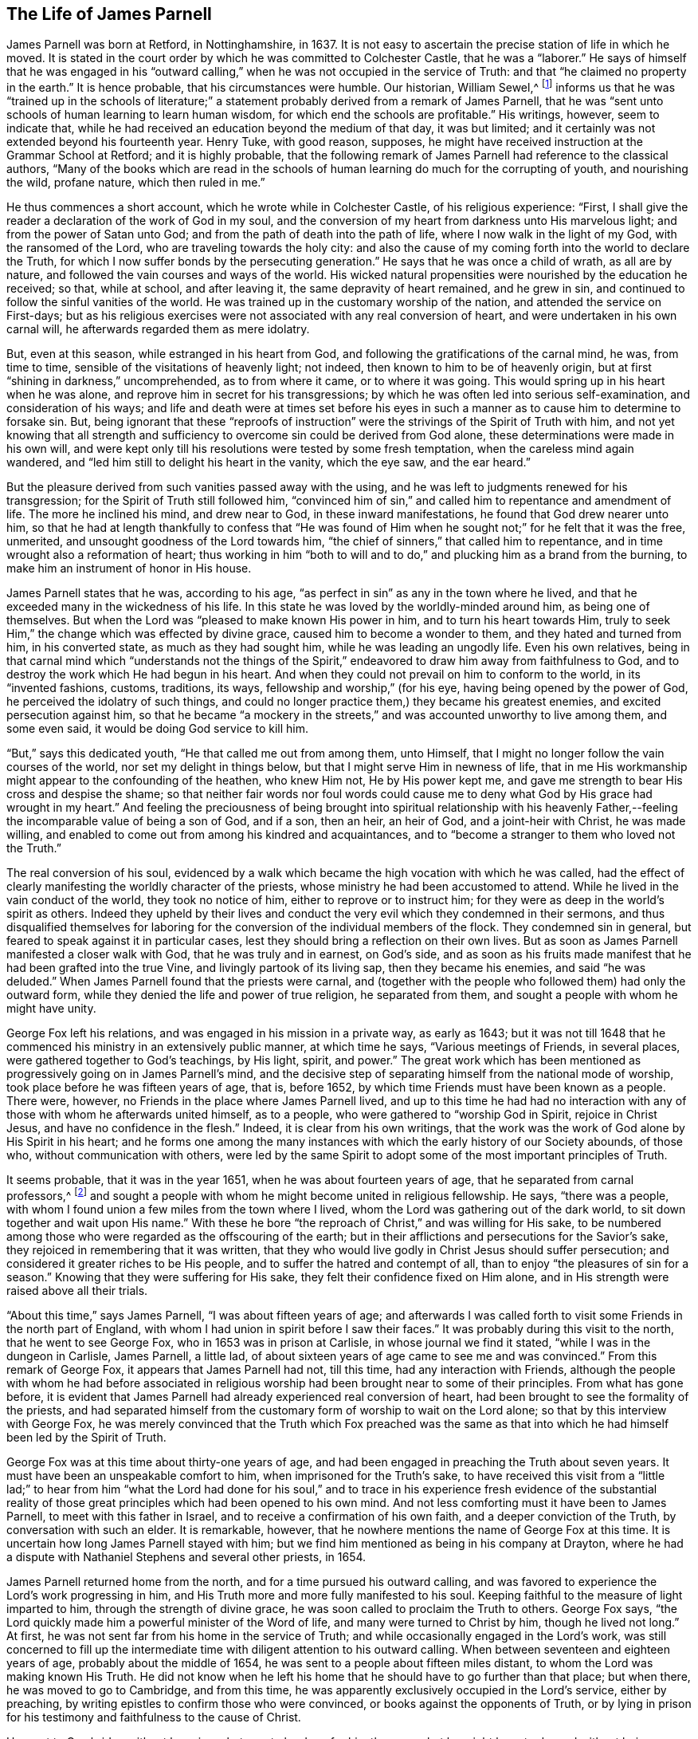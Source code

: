 == The Life of James Parnell

James Parnell was born at Retford, in Nottinghamshire, in 1637.
It is not easy to ascertain the precise station of life in which he moved.
It is stated in the court order by which he was committed to Colchester Castle,
that he was a "`laborer.`"
He says of himself that he was engaged in his "`outward
calling,`" when he was not occupied in the service of Truth:
and that "`he claimed no property in the earth.`"
It is hence probable, that his circumstances were humble.
Our historian, William Sewel,^
footnote:[Author of __The History of the Rise, Increase,
and Progress of that Christian People Called Quakers.__]
informs us that he was "`trained up in the schools of literature;`" a
statement probably derived from a remark of James Parnell,
that he was "`sent unto schools of human learning to learn human wisdom,
for which end the schools are profitable.`"
His writings, however, seem to indicate that,
while he had received an education beyond the medium of that day, it was but limited;
and it certainly was not extended beyond his fourteenth year.
Henry Tuke, with good reason, supposes,
he might have received instruction at the Grammar School at Retford;
and it is highly probable,
that the following remark of James Parnell had reference to the classical authors,
"`Many of the books which are read in the schools of
human learning do much for the corrupting of youth,
and nourishing the wild, profane nature, which then ruled in me.`"

He thus commences a short account, which he wrote while in Colchester Castle,
of his religious experience: "`First,
I shall give the reader a declaration of the work of God in my soul,
and the conversion of my heart from darkness unto His marvelous light;
and from the power of Satan unto God; and from the path of death into the path of life,
where I now walk in the light of my God, with the ransomed of the Lord,
who are traveling towards the holy city:
and also the cause of my coming forth into the world to declare the Truth,
for which I now suffer bonds by the persecuting generation.`"
He says that he was once a child of wrath, as all are by nature,
and followed the vain courses and ways of the world.
His wicked natural propensities were nourished by the education he received; so that,
while at school, and after leaving it, the same depravity of heart remained,
and he grew in sin, and continued to follow the sinful vanities of the world.
He was trained up in the customary worship of the nation,
and attended the service on First-days;
but as his religious exercises were not associated with any real conversion of heart,
and were undertaken in his own carnal will, he afterwards regarded them as mere idolatry.

But, even at this season, while estranged in his heart from God,
and following the gratifications of the carnal mind, he was, from time to time,
sensible of the visitations of heavenly light; not indeed,
then known to him to be of heavenly origin,
but at first "`shining in darkness,`" uncomprehended, as to from where it came,
or to where it was going.
This would spring up in his heart when he was alone,
and reprove him in secret for his transgressions;
by which he was often led into serious self-examination, and consideration of his ways;
and life and death were at times set before his eyes in such a
manner as to cause him to determine to forsake sin.
But, being ignorant that these "`reproofs of instruction`"
were the strivings of the Spirit of Truth with him,
and not yet knowing that all strength and sufficiency
to overcome sin could be derived from God alone,
these determinations were made in his own will,
and were kept only till his resolutions were tested by some fresh temptation,
when the careless mind again wandered,
and "`led him still to delight his heart in the vanity, which the eye saw,
and the ear heard.`"

But the pleasure derived from such vanities passed away with the using,
and he was left to judgments renewed for his transgression;
for the Spirit of Truth still followed him,
"`convinced him of sin,`" and called him to repentance and amendment of life.
The more he inclined his mind, and drew near to God, in these inward manifestations,
he found that God drew nearer unto him,
so that he had at length thankfully to confess that "`He was found of
Him when he sought not;`" for he felt that it was the free,
unmerited, and unsought goodness of the Lord towards him,
"`the chief of sinners,`" that called him to repentance,
and in time wrought also a reformation of heart;
thus working in him "`both to will and to do,`"
and plucking him as a brand from the burning,
to make him an instrument of honor in His house.

James Parnell states that he was, according to his age,
"`as perfect in sin`" as any in the town where he lived,
and that he exceeded many in the wickedness of his life.
In this state he was loved by the worldly-minded around him, as being one of themselves.
But when the Lord was "`pleased to make known His power in him,
and to turn his heart towards Him,
truly to seek Him,`" the change which was effected by divine grace,
caused him to become a wonder to them, and they hated and turned from him,
in his converted state, as much as they had sought him,
while he was leading an ungodly life.
Even his own relatives,
being in that carnal mind which
"`understands not the things of the Spirit,`"
endeavored to draw him away from faithfulness to God,
and to destroy the work which He had begun in his heart.
And when they could not prevail on him to conform to the world, in its
"`invented fashions, customs, traditions, its ways, fellowship and worship,`"
(for his eye, having being opened by the power of God,
he perceived the idolatry of such things,
and could no longer practice them,)
they became his greatest enemies,
and excited persecution against him,
so that he became "`a mockery in the streets,`"
and was accounted unworthy to live among them,
and some even said, it would be doing God service to kill him.

"`But,`" says this dedicated youth, "`He that called me out from among them,
unto Himself, that I might no longer follow the vain courses of the world,
nor set my delight in things below, but that I might serve Him in newness of life,
that in me His workmanship might appear to the confounding of the heathen,
who knew Him not, He by His power kept me,
and gave me strength to bear His cross and despise the shame;
so that neither fair words nor foul words could cause me to
deny what God by His grace had wrought in my heart.`"
And feeling the preciousness of being brought into spiritual relationship with his
heavenly Father,--feeling the incomparable value of being a son of God,
and if a son, then an heir, an heir of God, and a joint-heir with Christ,
he was made willing, and enabled to come out from among his kindred and acquaintances,
and to "`become a stranger to them who loved not the Truth.`"

The real conversion of his soul,
evidenced by a walk which became the high vocation with which he was called,
had the effect of clearly manifesting the worldly character of the priests,
whose ministry he had been accustomed to attend.
While he lived in the vain conduct of the world, they took no notice of him,
either to reprove or to instruct him;
for they were as deep in the world`'s spirit as others.
Indeed they upheld by their lives and conduct the very
evil which they condemned in their sermons,
and thus disqualified themselves for laboring for the
conversion of the individual members of the flock.
They condemned sin in general, but feared to speak against it in particular cases,
lest they should bring a reflection on their own lives.
But as soon as James Parnell manifested a closer walk with God,
that he was truly and in earnest, on God`'s side,
and as soon as his fruits made manifest that he had been grafted into the true Vine,
and livingly partook of its living sap, then they became his enemies,
and said "`he was deluded.`"
When James Parnell found that the priests were carnal,
and (together with the people who followed them) had only the outward form,
while they denied the life and power of true religion, he separated from them,
and sought a people with whom he might have unity.

George Fox left his relations, and was engaged in his mission in a private way,
as early as 1643;
but it was not till 1648 that he commenced his ministry in an extensively public manner,
at which time he says, "`Various meetings of Friends, in several places,
were gathered together to God`'s teachings, by His light, spirit, and power.`"
The great work which has been mentioned as
progressively going on in James Parnell`'s mind,
and the decisive step of separating himself from the national mode of worship,
took place before he was fifteen years of age, that is, before 1652,
by which time Friends must have been known as a people.
There were, however, no Friends in the place where James Parnell lived,
and up to this time he had had no interaction with any
of those with whom he afterwards united himself,
as to a people, who were gathered to
"`worship God in Spirit, rejoice in Christ Jesus, and have no confidence in the flesh.`"
Indeed, it is clear from his own writings,
that the work was the work of God alone by His Spirit in his heart;
and he forms one among the many instances with
which the early history of our Society abounds,
of those who, without communication with others,
were led by the same Spirit to adopt some of the most important principles of Truth.

It seems probable, that it was in the year 1651, when he was about fourteen years of age,
that he separated from carnal professors,^
footnote:[The word _professor_ is used to refer to anyone who _professed_ faith in Christ.
Here it has nothing to do with teachers or scholars.]
and sought a people with whom he might become united in religious fellowship.
He says, "`there was a people,
with whom I found union a few miles from the town where I lived,
whom the Lord was gathering out of the dark world,
to sit down together and wait upon His name.`"
With these he bore "`the reproach of Christ,`" and was willing for His sake,
to be numbered among those who were regarded as the offscouring of the earth;
but in their afflictions and persecutions for the Savior`'s sake,
they rejoiced in remembering that it was written,
that they who would live godly in Christ Jesus should suffer persecution;
and considered it greater riches to be His people,
and to suffer the hatred and contempt of all,
than to enjoy "`the pleasures of sin for a season.`"
Knowing that they were suffering for His sake,
they felt their confidence fixed on Him alone,
and in His strength were raised above all their trials.

"`About this time,`" says James Parnell, "`I was about fifteen years of age;
and afterwards I was called forth to visit some Friends in the north part of England,
with whom I had union in spirit before I saw their faces.`"
It was probably during this visit to the north, that he went to see George Fox,
who in 1653 was in prison at Carlisle, in whose journal we find it stated,
"`while I was in the dungeon in Carlisle, James Parnell, a little lad,
of about sixteen years of age came to see me and was convinced.`"
From this remark of George Fox, it appears that James Parnell had not, till this time,
had any interaction with Friends,
although the people with whom he had before associated in religious
worship had been brought near to some of their principles.
From what has gone before,
it is evident that James Parnell had already experienced real conversion of heart,
had been brought to see the formality of the priests,
and had separated himself from the customary form of worship to wait on the Lord alone;
so that by this interview with George Fox,
he was merely convinced that the Truth which Fox preached was the same as
that into which he had himself been led by the Spirit of Truth.

George Fox was at this time about thirty-one years of age,
and had been engaged in preaching the Truth about seven years.
It must have been an unspeakable comfort to him, when imprisoned for the Truth`'s sake,
to have received this visit from a "`little lad;`"
to hear from him "`what the Lord had done for his soul,`"
and to trace in his experience fresh evidence of the
substantial reality of those great principles which had been opened to his own mind.
And not less comforting must it have been to James Parnell,
to meet with this father in Israel, and to receive a confirmation of his own faith,
and a deeper conviction of the Truth, by conversation with such an elder.
It is remarkable, however, that he nowhere mentions the name of George Fox at this time.
It is uncertain how long James Parnell stayed with him;
but we find him mentioned as being in his company at Drayton,
where he had a dispute with Nathaniel Stephens and several other priests, in 1654.

James Parnell returned home from the north, and for a time pursued his outward calling,
and was favored to experience the Lord`'s work progressing in him,
and His Truth more and more fully manifested to his soul.
Keeping faithful to the measure of light imparted to him,
through the strength of divine grace, he was soon called to proclaim the Truth to others.
George Fox says, "`the Lord quickly made him a powerful minister of the Word of life,
and many were turned to Christ by him, though he lived not long.`"
At first, he was not sent far from his home in the service of Truth;
and while occasionally engaged in the Lord`'s work,
was still concerned to fill up the intermediate time
with diligent attention to his outward calling.
When between seventeen and eighteen years of age, probably about the middle of 1654,
he was sent to a people about fifteen miles distant,
to whom the Lord was making known His Truth.
He did not know when he left his home that he should have to go further than that place;
but when there, he was moved to go to Cambridge, and from this time,
he was apparently exclusively occupied in the Lord`'s service, either by preaching,
by writing epistles to confirm those who were convinced,
or books against the opponents of Truth,
or by lying in prison for his testimony and faithfulness to the cause of Christ.

He went to Cambridge without knowing what was to be done for him there,
or what he might have to do, and without being acquainted with any in that place,
who would receive him into their houses.
He had heard that the Mayor of Cambridge had caused two
Friends to be whipped for declaring the Truth,^
footnote:[Two women, Mary Fisher and Elizabeth Williams]
as they passed through the town, and not knowing but that a similar portion awaited him,
in obedience to apprehended duty, and without conferring with flesh and blood,
or being intimidated by the rumor of persecution which others had experienced,
he faithfully proceeded on his journey,
and was comforted by the Lord`'s presence and direction.

Having arrived at Cambridge he was gladly received by some,
and learned that there was a Friend in prison for declaring the same testimony,
with which he was himself commissioned.
This did not deter him, however, from publishing, within a fortnight after his arrival,
two papers,
the one "`against the corruption of the magistrates,`" and the
other "`against the corruption of the priests;`" for which he
was committed by William Pickering the mayor,
to prison.
The date of this committal appears from the following remark in
a letter from Richard Hubberthorn to Francis Howgill,
dated 4th of 7th (9th) month, 1654:--"`James Parnell and I are in the dungeon as yet,
where we were put the 28th of this last month; but we feel the mighty power of God,
and are in joy and peace in the Lord: to Him be praise eternal forevermore.`"
James Parnell might have escaped this imprisonment,
if he had been willing to "`give bond for his good behavior;`"
in allusion to which he has remarked:--"`I am redeemed out of
the generation which is guilty of misdemeanors;
and was bound to good behavior by a stronger bond than man can make.`"
He was detained in prison, at Cambridge, for the space of two court sessions,
his enemies not being able to charge him with the breach of any law.
At the second session, a jury was summoned,
and an attempt made to prove the papers which he had published were
"`scandalous and seditious.`"

The jury-men appear to have possessed a more
independent spirit than was common in those days,
when a few individuals often had power to twist laws as they desired,
to act against everything associated with our sense of what is due to our fellow-men,
and to the established laws of the community.
They brought in their verdict, "`that they found nothing, but that the papers were his.`"
His enemies were thus crossed in their intentions of obtaining a legal form,
under the cloak of which they might continue to persecute him.
And although they had so long unjustly detained him in confinement,
they did not immediately liberate him, but re-committed him to prison for three days;
and then sent him out of the town under an escort of men bearing arms and staves,
and with a pass that identified him as "`a rogue.`"
But on the day following, a justice of the peace, coming from Cambridge,
and knowing that he was innocent, "`witnessed the pass to be false, and took it back.`"
Thus James Parnell was set at liberty.
But, notwithstanding the rough usage he had experienced during his first visit,
he soon believed it required of him to return to Cambridge again; where,
and in parts adjoining,
he openly and freely proclaimed the Truth about the space of half a year.
Many gladly received his message; but he says,
"`there were more adversaries; yet Truth spread, and prevailed over its enemies.`"

James Parnell, being young in years and of a "`little stature,`"
and "`lowly in his outward presence and appearance,`"
was denominated "`the quaking boy,`" by the "`envious
professors,`" against whose formality and carnal security he was engaged to testify.
Samuel Cater had been an elder among the Baptists,
but having been convinced of the Truth through James Parnell`'s ministry,
he became affectionately attached to him, and kept with him as much as he possibly could.
Thus he had an opportunity of becoming intimately acquainted with him,
not only as related to his public ministry and doctrine,
but also as to his private character.
He informs us that, notwithstanding his youth and unimpressive appearance,
he was remarkably endowed with divine wisdom,
and "`in the name and power of the living God,`"
was enabled "`to stop the mouths of those,
who came forth in the strength of the power of darkness to oppose the Truth of God,
to catch them in their own snares,
and to confound them in the sight of all who had eyes to see.`"
He had "`a good gift to declare the Truth,`" was full of zeal and
heavenly courage in bearing an unflattering testimony to all,
and was eminently qualified for every service to which he was called,
being enabled to divide the word aright, both by giving instruction to honest,
seeking minds, and by marking out and manifesting deceivers.
He called people to repentance,
and to turn to the light of the Spirit of Truth which visited their hearts,
that through the power of Jesus Christ they might come to experience their souls renewed,
their lives sanctified, and their hearts brought into peace with God.
He exhorted them to come away from the teachings of carnal men,
and from their confidence in the arm and wisdom of flesh, to lean on the strength,
and depend on the teachings of
Jesus Christ alone,--to learn in His Light their own conditions,
and the way to an effectual apprehension of Him as their Savior.
And when any had turned to the Truth, he was earnest in his exhortations to them,
that they might be careful to walk in the Truth to which they had turned,
to watch unto it, to walk in God`'s fear, and to deny themselves; to bear the daily cross,
and to be faithful to that little measure of
light and truth which had been already received,
that thus they might come to know more.

But young James Parnell not only proclaimed good doctrines,
but was also a good example and pattern in life and conduct
by which he preached the Truth, as well as by words.
He was grave, humble, blameless in his conversation, and unspotted from the world;
patient and meek under the sufferings he endured for the sake of Christ;
diligent and willing in the Lord`'s service, even at the jeopardy of his life.
Thus his presence was a strength and comfort to the upright,
but an awe and dread to those who did not walk
answerably to the profession which they made.
"`He was,`" Thomas Bayles has remarked, "`an innocent man,
and lived in the testimonies and the fear of God: he sought nothing here for himself,
but alone labored and travailed,
that the people might be brought unto the knowledge and love of God.`"

[.offset]
The reader will be interested in the following treatise,
selected from James Parnell`'s works;
it appears to have been the first of his publications.
It was written in 1654, when he was seventeen years of age.
It is entitled:

[.embedded-content-document.treatise]
--

[.blurb]
=== A Trial Of Faith: wherein is discovered the ground of the faith of the hypocrites, which perishes; and of the Faith of the Saints, which is founded upon the Everlasting Rock; so that all may see what their faith is, and what they trust to.

Come! try your faith,--all you professors of godliness, of God, and of Christ;
who say God is your Father, and Christ your Redeemer; and that you believe in God,
and are saved through faith in Christ.
Come! search the ground and bottom of your faith, upon what it is built;
for the faith and hope of the hypocrite will perish, (Job 8:13) which stand in words,
and on a weak foundation.

You say, you are saved by the blood of Christ, and by His stripes you are healed;
and so would make Him the ground of your faith.
But from what have you been saved?
and of what are you healed?
Search within, and see.
Christ came to save and redeem sinners from their sins, and to heal them of its wound,
to bruise the serpent`'s head, to bind the strong man and cast him out of His house;
and to open the prison doors, to set at liberty the imprisoned,
and to lead captivity captive; to cast antichrist out of the temple of God,
who sits there as God, and says he is God.
And Christ came to rend that veil of darkness, to open the eyes of the blind,
and to unstop the deaf ears, and to make blind those that can see,
and to make deaf those that can hear; to give strength to the weak,
and to make weak those that are strong; to feed the hungry,
and to famish that which is fed; to make a separation between the precious and the vile,
between the wheat and the tares, the sheep and the goats;
and to purchase for man that which man has lost.
For this end is He come.
And they who can witness this work, can witness Him, and may claim an inheritance in Him,
and have an assurance of their salvation.
Their faith will stand against the beast, and overcome;
for the Lamb shall get the victory.
But they who cannot witness this, cannot witness Christ,
and so are reprobates concerning the faith.

Now, here, all you drunkards are shut out; here, all you swearers are shut out; here,
all you proud and covetous, and lustful ones are shut out; here, all you scoffers,
and scorners, and backbiters, revilers, extortioners, and envious ones,
gamers and sporters are shut out.
And all you self-righteous professors of Christianity
who live in the fashions and customs of the world,
delighting in the pleasures and vanities of the world, and having fellowship with it,
whose citizenship is among the children of the world--you are shut out.
You who cleanse only the outside of the cup,
while the inside is full of lust and filthiness, pride, covetousness,
and all uncleanness; white-washed walls and painted sepulchers are you,
who deceive the carnal eye and ear--but the Lord searches the heart.
You are all shut out of the true faith, which "`purifies the heart.`"
(Acts 15:9). The serpent is head in you, and your strong man keeps the house,
and a stronger than he is not yet come; but antichrist sits in the kingdom,
and reigns as an "`angel of light.`"
Indeed, the wound of sin is yet fresh--the veil of darkness is spread over you,
and death reigns.

Alas!
Christ lies low in the manger, and the inn of your heart is taken up with other guests.
And here, you can make no claim to the blood of Christ;
you have nothing to do but to talk of God and Christ,
and have no right assurance of your salvation.
Your faith is vain, and your hope vain; and the foundation thereof is sandy,
and it will not stand in the day of trial, but will be as a broken reed to lean upon.
Here all your prayers and praises, singing, grace, baptism and sacraments,
upon which you build your faith, and think to merit, are all in vain,
being offered up from an unclean heart.
For how can your hearts be clean while you live in sin?
For sin lodges in your hearts; and while sin is there, purity cannot dwell there;
nothing that is pure can come forth from an unclean vessel;
God does not put His treasure in an unclean vessel.
He is pure and receives nothing that is impure.

Here all your faith is shown to be vain;
for you destroy your faith with the words from your own mouths,
who say you believe you shall never overcome sin so long as you are in this world,
and that you shall never be made free from sin.
And here you show that your faith is not built upon Christ,
who came to destroy the works of the devil and to cleanse from all sin.
But those whose faith was built upon Him did witness this, and said,
"`The blood of Christ has cleansed us from all sin,`" and "`they that
are Christ`'s have crucified the flesh with its affections and lusts`"
which are the ground of sin,
and "`he that believes is born of God;
and he that is born of God cannot commit sin,`" etc.
So now, what right assurance have you of your salvation?
Or upon what is your faith built, when both Christ and the Scriptures testify against you?
Faith, which is not built on the Rock, Christ Jesus, is vain, and perishes;
and he who has the true hope in him, "`purifies himself, even as He is pure.`"
Here your faith is searched, tried and proved, and is found all vain and perishing;
and so is not built upon the Rock which perishes not.

Therefore, come down, all you high-minded pharisees!
Lay aside all your professions; throw down all your old building,
and begin and lay a new foundation.
For the higher the pharisee climbs, the greater will be his fall.
He that will be wise must first become a fool; for man by his own wisdom knows not God.
Therefore the pharisee, who stands in his own wisdom,
is shut out from the saving knowledge of God.

And all you willfully blind, carnal, ignorant creatures, whom my soul pities,
when I see how ignorantly you are led,
who pin your faith on the sleeves of your forefathers,
and live in lightness and carelessness, spending your youth in vanity, in gaming,
pleasure and sporting; in drunkenness, swearing, and lying;
in vain talk and foolish jesting; in pride, lust and filthiness; and say,
you follow your forefathers;
and that your pleasures are mere "`pastime and recreation;`" and your
vain talk and foolish jesting is only "`pastime and merriment.`"
So you pass your time away, and say your drinking, and rioting, and feasting,
are "`good fellowship and neighborhood;`"--so you cover your sins and iniquities.

But, woe unto him that hides his sin, and covers his iniquity!
All this will profit you nothing, nor can your forefathers excuse you before the Lord.
For in the beginning Eve could not justify Adam, nor excuse him;
but he was condemned because he hearkened to her voice, and disobeyed the Lord.
Thus Adam suffered for his own sin,
and so did Eve for her`'s. And so it will be no excuse for you
in the day of account to say you followed your forefathers,
and did as they did before you.
For then will the Lord say, "`Because you followed the traditions and fashions,
the customs and inventions of men, and have hearkened to the voice of the serpent,
and have disobeyed My voice and command, and slighted My counsel,
and desired none of My reproof; but cast My law behind your backs,
and trampled My mercy under foot, and have turned My grace into wantonness,
and have spent My creation upon your lusts; and have stoned, stocked, buffeted,
imprisoned, and shamefully entreated My messenger,
which I sent unto you to forewarn you of your iniquity,
and have crucified My Son in your hearts--therefore, Depart from me,
you workers of iniquity, (I know you not!) into everlasting torment,
prepared for the devil and his angels.`"
See now how vain your hope is, and how weak is your faith,
when you have more assurance of your damnation, than of your salvation.
For the Lord says, "`No unrighteous person can enter His kingdom, nor any unholy,
unclean thing.`"

Therefore, all you who desire the salvation of your souls,
try and prove your faith and hope, in which you trust;
and take heed of trusting in a broken reed, lest it deceive you.
Experience has taught you that if the foundation
of a building is decayed and wasted and naught,
the building will fall when a storm comes.
"`Let him, therefore, that thinks he stands, take heed lest he fall.`"
And all of you, whose desire is after righteousness,
hearken unto that Witness in your consciences, who raises up desires after righteousness,
and who shows you the vanity of your lives, checks you when you do amiss,
and troubles and torments you in conscience when you have done any evil act.
Be willing to be guided by this, and it will lead you to repentance and newness of life,
and to forsake those things which it discovers to be contrary to the will of God.
And if you are willing to follow this Witness, and to be guided by it,
you will find a Teacher continually present,
checking you in your conscience for vain thoughts, and for vain, and idle,
and needless words and actions;
and it will also crucify the lust which is the ground of these things.
It will lead you out of the paths of death, into the way of life; out of the traditions,
customs, fashions and opinions of the world, into the assurance of the Eternal Truth.

And you, who are willing to follow this Light, and to be guided by it,
shall need no man to teach you; but it will be a Teacher unto you,
teaching and directing you in righteousness, purity, and holiness.
And if you are diligent, keeping your mind within, with an ear open to the pure Voice,
you shall find it present with you wheresoever you are,--in the fields, in your bed,
in markets, in company, or wheresoever you are.
When your outward priest or teacher is absent or far off, it will be present with you,
and will check you and condemn you for that which no outward eye can see,
and will cleanse your heart from lust, and deceit, and uncleanness,
and will purify your heart, and make it a fit temple for the Pure One to dwell in.
And then your sacrifices will be pure, which come from a pure heart,
and the Lord will accept them.

But, if you would attain to this, you must be willing to deny your lusts, your vanity,
your delights, and whatever has been your life; for Christ has declared,
"`whosoever will save his life, shall lose it;
and whosoever will lose his life for My sake, shall find it.`"
So, there is no obtaining life, but through death; no obtaining the crown,
but through the cross.
Therefore you must deny yourself, and take up your daily cross, and follow Christ,
if you would be His disciple.
You must give up yourself wholly to be guided by the will of God,
so that all which is contrary to the will of God may be crucified and forsaken,
(though it be ever so near or dear to you)--whether lands or living, wife or children,
friends and acquaintances, or all the world, and all delights in the world.
For the Lord has said, "`He that loves anything more than me, is not worthy of me.`"

So, may the Lord God Almighty prosper all the tender desires which are raised up towards Him,
and feed the hungry and thirsty souls, as He has promised,
and raise up His own into dominion in all His children, that He alone may be glorified,
praised, and honored, who is worthy, and to whom all belongs.

And this is the desire of his soul, who is a servant of the Lord, who is hated, reviled,
and derided by the world, because he has no fellowship with it, nor with its vanities,
but rather testifies against its ways, fashions, traditions, customs, fellowship, words,
and worship; and sees them all to be formal imitation, and the invention of men,
out of the Covenant of God, and therefore cannot but deny them;
and for this cause he is hated by all, both priest and people:
whose name according to the world, is

[.signed-section-signature]
James Parnell

--

[.offset]
The following extracts from his works, will enable us to form some idea of his ministry,
and of the seriousness of his dealing with carnal professors of Christianity,
about whom he thus expressed himself:

[.embedded-content-document]
--

"`But, praised be the Almighty, who has so weakened their hands,
and shattered their foundation, and caused His light to shine out of darkness,
that they are so manifest, that all you people who love light better than darkness
may now see how ignorantly and blindly you have been led,
as strangers from the Father of light, after the vain traditions, customs, forms,
ordinances, and imaginations of men, with a vain profession and feigned faith.
You have laid hold of notions, but still live in your sins and iniquities,
still alive in the first nature, under death`'s dominion,
still strangers from the God of life, and from Christ,
the Savior and Redeemer of His people from their sins.
Thus you lie under the power of darkness, and delusion of antichrist,
both priests and people--for like people, like priest, and so says the prophet,
that your leaders cause you to err by their lies and their lightness.

And though you are full of teachers, yet you are lost for lack of true knowledge,
and are still led captive in your sins and iniquities, following those who have the form,
but deny the life and power, who are "`ever learning,
but never coming to the knowledge of the Truth.`"
You differ from the heathen in name or profession, judgment or opinion,
but are still alive in the same nature, in the fall, under the curse,
and are children of disobedience, in whom the prince of darkness rules.
And you must have a law outside of you to keep you in awe and fear,
as they have whom you account heathen; but the righteous need no outward law,
"`because the Law was added because of transgression.`"
And you are fighting, and killing, and devouring one another,
as they do whom you call heathen; and you are drunkards, and swearers, and liars,
as they are.
You are scorners, and scoffers, and revilers, and backbiters, and proud, and covetous,
idolaters, and high-minded oppressors, as they are, both priest and people.
You are idolaters, as they are, eating and drinking, and rising up to play;
and you are envious and malicious, suing, and rending,
and tearing one another at the law, both priest and people,
pulling down others to set up yourselves.
You are cheating and defrauding one another of the earth, which is not your own;
and you are persecutors and strikers and stoners of the
innocent children and servants and messengers of God.
Indeed, what sin is there among those whom you account heathen, that is not among you,
and does not abound?
Yes, those whom you call heathen, may condemn you in much of your practice.
Oh! be ashamed and blush, you priests and teachers of England,
to see your ministry and the fruits of your ministry so laid open before you.
And thus you are manifested to be those who come
near the Lord with their lips and mouths,
but their hearts are in the earth, far from Him; otherwise you would walk more uprightly.
"`But,`" says the Lord, "`in vain do you worship me,
teaching for doctrine the commandments of men.`"

And these things,
both Christ and His Apostles judged and condemned as being out of the new covenant;
for here no unrighteous person can dwell; and here, all wars are ended,
and '`the swords beat into plow-shares, and the spears into pruning-hooks.`'
Here, in the new covenant, there is no oppression, nor self-exaltation,
but he that would be greatest, must be least.
Yes, in righteousness are they established, and they are far from oppression,
and the Lord alone is their Teacher.
And here there is no need of an outward law, for to them there is "`no condemnation,
who walk not after the flesh, but after the Spirit.`"
And here there is no respect of persons, but all are members of one body,
of which Christ is the Head, and they serve one another in love.
Here is the new covenant, and the children of the new covenant,
who are washed and made clean by the Blood of the new covenant;
but you are aliens and strangers from this covenant,
who are living in mere notions and outward professions.

--

[.offset]
In the same work Parnell thus describes the true Church:--

[.embedded-content-document.treatise]
--

And concerning the Church, it is now being gathered and redeemed, not by the will of man,
nor by the wisdom of man, but by the will and power and Spirit of God, which,
according to His promise,
He has poured upon His sons and daughters now in these latter days.
And by this Spirit we are carried abroad in the power of the Almighty,
to declare His powerful Truth,
which the Lord has decreed shall prevail upon the hearts of the people,
which is glad tidings of great joy unto them that receive it;
but unto the stubborn and stiff-necked, and rebellious, it is tidings of woe and misery.

And though the messengers of the Gospel are by some rejected, reviled, reproached,
scoffed and scorned, stocked, stoned and imprisoned, despitefully used,
slandered and abused; yet, nevertheless, blessed be the name of the Lord,
there are some found worthy, who receive with much joy the messengers of the Gospel.
These know how beautiful are the feet of those that bring glad tidings,
to the reviving the just Witness for God within,
and the raising up of the dead spirit to life,
so that the living come to know and praise the Lord.
In this way the Righteous One comes to reign, and the wicked one comes to be judged,
and the mind comes to be turned from darkness to light.
It is to this Witness of God in every creature that we preach,
and by it we are made manifest--both from where we come and the testimony we declare.

But to those who do not receive it, we are not known;
and are therefore by them esteemed deceivers and deluders, vagabonds, wanderers,
and the like.
Yet at all this we do not wonder at; for we read,
"`the servant is not greater than his Lord;
for if they have called the Master of the house Beelzebub,
how much more those of His household?`"--and,
"`if they had known Him, they would not have crucified the Lord of glory.`"
Even so, there is a Witness in every conscience, both in them that believe,
and in them that perish, unto which we do clear our conscience,
and leave all without excuse.
Indeed, this Witness will answer for us in the mighty day of judgment,
though it will be the condemnation of all those who have hated it.

But, as many as receive this divine light,
to them He gives power to become the sons of God.
Those who are led and guided by the one Spirit of Truth,
which the world cannot receive (even the Comforter,
of whom you have heard that He should come) are by Him separated out of the world,
and redeemed out of the rudiments and pollutions thereof--its fashions, its customs,
its words, its ways, its manners, its breeding, its fellowship, love and friendship,
its honor, its glory and its worship.
So they become strangers to the world, and so they are hated of the world,
because they are not of the world.
Truly the enmity stands between the two seeds; for while these were of this world,
the world loved them; but now that they are gathered out of the world,
and separated from the world, and testify against it (both in their words and actions),
therefore the enmity rises up in the world against the righteous Seed in them.

These are they upon whom the end of the world has come,
and to whom it has been given to know the mysteries of the kingdom;
but to the world they are given in parables.
And these are they who have come with a mighty
arm and power to turn the world upside down,
whom the Lord has gathered and is gathering out of the world,
by His own Spirit of truth and love, to walk in the way of truth,
even the highway of holiness, where the ransomed of the Lord walk,
and serve and worship Him in Spirit and in truth.
Such as these the Father is seeking to worship Him, in whom He is doing His own work,
even to destroy the old creation,
and to "`create new heavens and a new earth,`" wherein righteousness dwells.
And these are the new creatures, in whom the new work is witnessed,
in whom the Father has manifested His Son, that He might condemn sin,
bind the strong man, cast him out of His house, spoil his goods,
and so "`destroy the works of the devil,`" and cut down that man of sin--
even that son of perdition who is exalted above all that is called God,
sitting in the temple of God, and saying he is God.
This is he by whom the world is deceived, who is the god of this world,
even the prince of darkness who rules in all the children of disobedience.
John, speaking in the Light,
says "`the whole world lies in wickedness;`" and so Christ
comes with a sword to make war with the wicked one,
and to cast him into outer darkness, and so take his kingdom from him,
and rule Himself in righteousness.

He is King of Saints, who is come to redeem unto Himself a pure people,
and to wash and cleanse them from their sins by His blood,
and so wash away all filthiness, both of flesh and spirit.
And this is the true baptism by which they are received into His church and faith;
and here is the effect of His blood wrought in man.
Indeed, He does and will continue to manifest His mighty power to purify, cleanse,
and make man a fit temple for Himself to dwell in.

Thus Emmanuel--"`God with us`"-- is made manifest,
and the saints`' bodies are made the temples of the Holy Spirit.
And thus the Word of life and reconciliation is witnessed raising up the soul into life,
and reconciling it to God.
These are they that are begotten and born again of the immortal "`Word,
which lives and abides forever;`" and here is the household of God,
the household of faith, and the household of love,
who speak the things which they have heard, seen, and tasted of the good Word of life,
who was in the beginning.
These are the children of light, who are gathered out of the dark forms, judgments,
and opinions, into the life and power of godliness, to walk in the light of life,
wherein they are gathered and united by the one Spirit of love and life into one body,
of which Christ is the Head.
Here is the true Church, which the Lord is gathering, and washing, and cleansing,
and purifying by His Spirit, that He may redeem unto Himself a pure bride,
not having spot or wrinkle, or any such thing,
whose insides are washed and made clean through the Word,
by which they are reconciled into the love and union, which spring from the life of God.
And here is the Vine and the branches, and the communion of the Church,
all feeding upon one Bread, and drinking of one Cup.
Yes, this is Christ, the life of the saints,
and as many as are baptized into this Church, partake of this communion.
These are they who have denied themselves, and have borne the cross of Christ,
by which they are crucified unto the world, and the world unto them,
who are gathered into one covenant of life,
where all are fellow servants under one Master,
who serve one another in love and meekness.
Here is the true humility wrought in the heart,
the true washing of the feet without hypocrisy.

And thus is the church of Christ gathered by one Spirit,
and by the same it is circumcised, and baptized into one life, light, and power,
where all dwell as members of one body, of which Christ is the Head.
Here is the blessed union and communion in one,
and here God is worshipped "`in spirit and in truth.`"
And as Christ is spiritual, so is His church, which is His body,
and so are His ordinances.
Here are the true Christians, not those who have the notion of these things,
but they that witness and possess them in the life.
"`They that believe, have the witness in themselves.`"
They that believe, have passed from death into life;
and "`the life they now live is by faith in the Son of God.`"
These are new creatures, who are "`in Christ Jesus,`" to whom there is no condemnation,
who walk not after the flesh, but after the Spirit.

Against such as these there is no law,
for they are translated out of that nature for which the law was added;
and are set free by "`the law of the Spirit of life,`" and are
"`made partakers of the divine nature`" of Christ,
by which they are made Christians.
And such now witness the effect of the blood of Christ wrought within them,
and the end of His coming, and the benefit of His death, who are dead with Him,
and risen through the death of the cross.
Yes, these are they who have escaped the pollutions of the world through
the knowledge of the Son of God within them--Christ within,
the hope of glory, or else there is no hope of glory!
For they who cannot witness Him so, are still in the reprobation,
as the apostle says (2 Cor. 13:5). And here is the Son in the saints,
and the Father in the Son, and thus all are made perfect in one.
And here is the true Church, where there is one Teacher, one Lord, one faith,
one baptism, one light, one life, and one way, one Shepherd and one sheepfold,
and one Priest over the household of God.
Here is one hope, and one language, one family, one God and Father of all.`"

--

[.offset]
This was written in 1655,
when James Parnell was between seventeen and eighteen years of age.

While traveling in the work of the ministry,
he sometimes held public disputes with the different religious professors of the day,
who, although under ordinary circumstances were bitter enemies to each other,
they nevertheless ardently and cordially united
to oppose that pure and spiritual worship,
that sanctity of life, and that reality in religious experience,
which James Parnell was given to proclaim.

On the 30th of the 3rd month, 1655,
while James Parnell "`was freely declaring the Truth of God,`" in a house at Fenstanton,
in Huntingdonshire, several baptists with their teacher, Richard Elligood,
entered the room.
After a time the teacher arose, and addressed James Parnell:

"`Sir, if you please I will speak something to what you have said.`"

James Parnell replied: "`Here there is no need of compliments.`"

The teacher continued, "`You have said that God does not respect any forms,
and yet you used the form, and so used that which God has no respect to.`"
And being asked what form had been used, the teacher replied, "`The written letter.`"

To which James Parnell answered,
"`He that uses the written letter to talk of it _without the life and power,_
sets up a form, and makes a form.`"

This answer satisfied the people, but the teacher continued to dispute.

So James Parnell said, "`A form is this--the likeness of a thing,
but not the thing itself; such as those who have the likeness of a church,
with their elders, pastors, and teachers, but not the Church itself.
In the same way many imitate the Scriptures,
but live not in the life of Him that spoke forth the Scriptures,
and so lack life and power.
These are the formalists, who make forms and likenesses to deceive the simple,
even as the devil may take the form of '`an angel of
light,`' but he has not the light and power itself.
And it is he who appears to rule in the formalists and self-actors today;
but the Day of the Lord does make him manifest, and therefore he rages.`"

On several occasions when James Parnell returned to Cambridge, he heard it reported that,
when he was absent, the Baptists boasted of intending to have a dispute with him.
After some preliminary difficulties in coming to a mutual
understanding as to the mode and regulations of the dispute,
the 20th of 4th Month, 1655, was appointed.
When they arrived at the place provided by the Baptists,
they were not allowed to meet there.
They then went to the house of one of the Baptist party,
where the woman of the house behaved in a very unchristian manner towards Friends;
which led James Parnell to remark that,
she "`had clearly not departed from the old nature,`" and it was evident,
she had derived no benefit from her water-baptism.
James Parnell then retired to a Friend`'s house,
amid a great rabble of rude students and people, to whom he declared the Truth.

After a time, a message came that the Baptists were in the Shire-house,
in the castle yard, and had sent for him.
Here James Parnell found a man named Doughty, a Baptist, and Rix, an Independent,
two great enemies to each other on ordinary occasions, now united against him.
But after all the trouble in determining how they should meet,
and the difficulty in getting a place, only one question was asked,
and only one answer given by James Parnell, which satisfied some, but not all.
James Parnell, however, had an opportunity of speaking to the people,
and proving to them that the charges brought against the Truth,
and against himself as its messenger, were groundless.
Many rude students were present on this occasion, and having plotted together,
as soon as James Parnell left the castle yard,
they flocked together about him and treated him very shamefully.

In the month following,
while several of the Lord`'s people were met together in a Friend`'s orchard,
at Littleport, on the Isle of Ely, John Ray, with two other teachers,
came among them to "`excommunicate`" Samuel and Ezekiel Cater,
who had formerly been elders among the Baptists, but,
having been convinced of the Truth by James Parnell`'s ministry,
had united themselves with Friends.
John Ray,
"`having run out into many disorderly words,`" excused
himself from staying to prove his assertions,
saying, "`he must be at the Steeple-house^
footnote:["`Steeple-house`" was the term early
Friend`'s used to refer to church buildings.]
shortly.`"
When their meeting was over, James Parnell passed into the town, and,
having been informed that John Ray was railing against the Truth in the Steeple-house,
he went there with some Friends.
When the sermon was ended, James Parnell stood up,
and claimed the order of the true Church from 1 Corinthians 14:26-30,
that "`all might speak, one by one, and if anything be revealed to him that stands by,
let the first hold his peace.`"
John Ray refused to stay and defend his statements,
although many of his congregation wished to detain him.
James Parnell afterwards addressed the people in the graveyard.

[.offset]
+++[+++The conduct of James Parnell here is worthy of notice.
Although John Ray had disturbed the meeting of Friends on the same day,
Parnell quietly waited till the service was ended, and,
then claimed the order of the True Church, as laid down by the Apostle.
He manifested a similar disposition to maintain right order on an occasion,
just mentioned, refusing to speak in the Shire-house,
till the jailer had given permission.
Another instance will appear shortly.]

On the following day, this same Ray told a friend that James Parnell had said,
"`he was head of the true Church.`"
This led him with several Friends,
to attend a meeting which the Baptists were holding in a house,
where they found John Ray speaking to the people.
As soon as he saw James Parnell, he ceased speaking, closed his book, and bade him,
"`Be gone out of the house.`"
Parnell answered, "`Is your spirit limited? Is your spirit bound?`"
He again told him to be gone; and asked him, why he disturbed them?
James Parnell inquired how he had disturbed them, "`was I not silent until spoken to?`"
It being an open meeting, although in a private house,
James Parnell did not consider himself bound to leave,
(although John Ray manifested great anger,
and one of the elders pushed Parnell on the breast with his hands several times.)
Having told John Ray that he was ashamed of his doctrine,
"`he shook off the dust of his feet for a testimony against them, and so left them.`"

However severely James Parnell might have, at times,
addressed those whom he regarded as living at ease in their sins,
or as deceiving themselves and others by a profession without a possession of the Truth,
or as false teachers causing the people to err by
teaching them for doctrines the traditions of men,
yet it appears clear from the testimonies of those who
were acquainted with his private character,
that he was meek, gentle and patient, and his addresses to both those who were convinced,
and at times to those who were still in darkness, evinced a kind and affectionate mind.
His only object in using severity,
was to arouse men to a sense of the seriousness of their
conditions if they remained in an unrepentant state.
He had "`known the terrors of the Lord,`" and therefore was earnestly
concerned to call others "`to flee from the wrath to come.`"
And as he knew the sweet consolations of Jesus Christ,
he was therefore eminently qualified to invite the truly thirsting soul to
come and drink of the same living Fountain of spiritual refreshment.
He was without doubt,
"`an able minister of the Gospel,`" and left many seals of his ministry.
In that day,
it was remarkably verified that out of the mouths of
babes and sucklings praise was ordained,
and the weak things were chosen to confound the mighty.

Samuel Tuke remarks in his memoir of Stephen Crisp -- "`The
Society of Friends in the counties of Cambridge,
Essex, Suffolk and Norfolk, was first raised and became very numerous,
principally through the labors of three instruments, James Parnell, William Caton,
and George Whitehead, neither of whom had attained the age of twenty years.`"

The following original letter of Parnell,
in the possession of the Meeting for Sufferings, addressed to Edward Burrough,
and Francis Howgill, may be inserted in this place.
It is dated "`18th day of 5th month.`"
There can be no doubt, that it was written in 1655.
It presents many points of interest:

[.embedded-content-document.letter]
--

[.salutation]
Dear friends and brethren,

In the eternal, unchangeable love and life of the new covenant I am with you,
and there do I salute you, where we are one, in our measures,
though ten thousand--all children of one Father, brethren and sisters of one family,
and heirs of the promise, everyone in the measure of the gift of grace given unto us.
Herein does our joy abound, and is made full in one another.
In the Light of the new covenant you can read me, where I am present with you,
and do embrace and salute you, though absent in body.
For we are all begotten by one Immortal Word, and so are born again,
and come to bear the one image of our Father,
so that hereby we may know one another to be the children of one Father, and do see,
and read, and enjoy one another in this same unchangeable covenant of love and light.
Here is the blessed union and communion and fellowship,
and the glorious liberty of the children of the new covenant,
who are sealed in this everlasting covenant of life.
And this is the great riches of the love of God bestowed upon us,
that we should be found worthy of this high calling.

Dear brethren, the letter which you sent from Cambridge I received,
with the same love that sent it,
and I did acknowledge it as an evidence of your care and wisdom.
Shortly after I went to the Isle of Ely, and I had meetings at Ely town,
and was moved to go to the Steeple-house,
but the rude people would not allow me to speak.
Yet I was mightily preserved by the power of God,
and I had a great meeting in the town that day,
and in much power was I carried forth to the binding and chaining of the heathen,
and the raising up of the Witness in hearts, so that many were convinced.
The town is much hardened against the Truth,
but yet I see a further work to be done in it.
There is a good people coming on at Littleport, in the Isle.
I remained there a time among them,
and there are about sixty that are brought to meet together in that town alone.

On the first day I had a meeting at Soham,
within three miles of Colonel Russell`'s. There I was moved to go to the Steeple-house,
were a London priest got up into the seat of the Pharisee; and he was a true Pharisee,
for he was much painted.^
footnote:[Quakers used the word "`painted`" in the same
way the Christ spoke of painted or whitewashed tombs,
which "`appear beautiful outwardly,
but inside are full of dead men`'s bones and all uncleanness.`"]
I was permitted to stay until he was done;
and then I was carried out in mighty power to speak to him and to the people,
which bound them all under.
They were a great people and very rude,
but the power of God was wonderfully seen in delivering me,
so that I do not think that they gave me a single stroke.
The throng was great, so I pressed forth into the yard, and there they made way for me,
and I was moved to speak in much power, and they stood still like lambs about me.
At length there came one Robert Hammond, called a justice,
who had been at the Steeple-house,
and said there was a proclamation that all who disturbed
the ministers in the time of their public exercise,
should be apprehended as disturbers of the peace, so, if I would not pass away, he said,
I should be apprehended.
I felt free to pass on from that place,
but I told him and the people that I should declare the Truth in the town that day.
And so upon these conditions, I was set free.
I had a great meeting in the town that day,
and there were present several of the people who belonged to the group at Chippenham.
Those that were there received the Truth willingly,
and there were many people convinced that day.

The news of this meeting reached Hammond`'s ears,
and stirred up his spirit against the Truth.
The priests and he consulted together against me, and the next morning,
he sent a warrant for me, and committed me to Cambridge jail for disturbing the priest,
whereas he had before set me free from that charge, in the presence of a hundred people.
So this was on the last second day, that I was sent to Cambridge,
and there I was put into the low jail among the thieves.
But the next day Justice Blackeley sent his warrant and set me free from the bonds;
though I was made very willing to remain if it had been the Lord`'s will.
But in His great wisdom He ordered it according to His good will and pleasure,
for I did not mention it to Blackeley, but he did it of his own accord.

The next day I went to a meeting six miles from Cambridge,
where I met with my dear sisters, Ann Blakely and Dorothy Waugh.
They will remain in these parts a while.
My sudden release and going into the country proved very serviceable,
for the opposers were much exalted and had rejoiced at my imprisonment.
It is likely, if the Lord wills,
I shall pass shortly back into those parts where I was taken,
for there is a people there to be brought forth.
But the opposers, I perceive, are plotting together to get me into prison again,
for the jailer has been with Blackeley about it,
and is troubled because he let me go without bail,
and threatens to get another warrant for me.
But I am content, whether in bonds or out of bonds.
I have thought to remain hereabouts for a time, if you have movings to write anything.

Salute me dearly to my dear brother George Fox, and all the rest of my dear brethren,
sisters, and fellow-laborers in the vineyard of the Lord.
Salute me dearly to all my dear and tender hearts,
whom the Lord has chosen out of that great city, Sodom, to bear His image,
and to glorify His name, and to be as signs and wonders in an adulterous generation.
The Lord God prosper, and increase His glorious work in them and among them,
with a strong arm, and power to beat down their enemies before them.`"

[.signed-section-signature]
James Parnell

[.signed-section-context-close]
This from Cambridge, 18th of 5th Month.

"`I shall be glad to hear from George, or from any of you.`"

--

[.offset]
It seems worthwhile to insert in this place, the following extract,
which forms the conclusion of one of James Parnell`'s works, entitled,
"`A Shield of the Truth,`" in which he briefly states some of the accusations,
brought against Friends, and replies to them, frequently with remarkable clearness:

[.embedded-content-document.treatise]
--

"`And now something to all you tender-hearted ones,
who are convinced by the Light of God in your consciences,
which makes your consciences tender.
For your sakes I have laid myself open freely,
and so I desire that you may mind that Light of God in your hearts (to which I speak,
which is my Witness, and which has convinced you), that it may be your true guide,
which will lead you into conversion into the Life,
and to witness with me against the world, that my labor may not be in vain.

Look not out at scandals, false accusations, and reports,
for these are the reward which the righteous have always received from the world.
Christ, our Lord and Captain, showed the example, as it is written,
"`they who will live godly in Christ Jesus must suffer
persecution;`" and "`they who depart from iniquity,
make themselves a prey.`"
That in you which cannot bear these things is not of God.
So turn your minds inward to that measure of Light in you, which is without guile,
which is gentle, which can bear all, as it did both in prophets and apostles,
and all the holy men of God.
This led them through good report and evil report, through persecution and through death.
And this is the way to life, and he who enters must enter this way.
So fear not, but be willing to give up and to part with all,
though it be ever so near and dear, yes,
though it be your bosom friend and cherished possessions:
"`For he that love anything more than Me, is not worthy of Me,`" says the precious Pearl.
And "`He that will not leave all and follow Me,
is not worthy of Me.`" Moses thought it greater riches
to suffer affliction with the people of God,
than to enjoy the pleasures of Pharaoh`'s court for a season.
For the pleasures of this world, and the afflictions of this world,
endure but a time and then pass away.
All things visible pass away, but the joy of the righteous endures forever;
and if our hopes were only in this life, we were of all men most miserable;
but he that endures to the end shall have a crown of glory, as Paul witnessed.

So, "`fear not little flock;`" but be faithful, valiant, and bold,
"`for it is your Father`'s good pleasure to give you the kingdom;`"
and a hundred-fold shall you receive of what you lose,
whether lands or livings, wife or children, or whatsoever it be.
The promise is to the faithful,
and your joy and advancement shall be in the destruction of your inward enemies,
when the Lord shall make your enemies your footstool.
But this is witnessed through the warfare,
and he who endures to the end of the war shall witness it.
This, in my measure, I witness;
and out of tender love from my soul to your souls do I declare it,
and desire that you may all endure to witness with me.
For love is charity, and the Light leads through all.
So I rest in my habitation, known to all that can read me in Spirit.
Farewell,

[.signed-section-signature]
James Parnell

--

[.offset]
The following paper, written in 1655, will be read with interest,
especially when we consider the youth of the author:

[.embedded-content-document.paper]
--

A word to all, who are still in your own formings, self-actings, and imitatings.

You are acting in that nature which is "`enmity against God,`" which is
"`not subject to the law of God, neither can be.`"
So all your formings and actings are in vain, for they are not from life,
but from death instead of life.
But there is a life that comes from death,
for in the destruction of death life is obtained.
Therefore,
to the Light of the Lord Jesus in all your consciences (which
Light is the Witness for God) take heed,
to which I speak in you all, which witnesses for God against the secrets of your hearts,
and reproves you in secret for all actions and deeds of darkness.
Indeed, this Light will search you through,
and let you see what you have truly witnessed of the work of God in your hearts,
for all your long and great profession of faith in Christ,
esteeming yourselves to be saints in Christ and members of His church.
And in this Light you will see if you have truly
witnessed the earth being removed out of its place,
and the mountains removed by the eye of faith, and the veil of darkness rent.

Is not the first man still standing in you?
Are you not in the first image, where the serpent is head?
For while you are strangers to the Light, and your minds are turned from the Light,
you are wandering and straying in the paths of darkness,
and so you are the children of darkness,
in whom the prince of darkness rules--even the serpent, who is head in the carnal man.
But the promise is, "`The seed of the woman shall bruise the serpent`'s head.`"
But while you are acting in your own wills and wisdom, the serpent is your head,
and you have not yet come to witness this first promise fulfilled,
but are still in the fall, under the power of darkness, in the disobedience,
and strangers to the cross.
These, who are in that nature, have no part in Christ.
For none come to have a right in Christ except through the cross;
for as many as are baptized into Christ are baptized into His death;
and they that are dead with Him, do live with Him.
They that are in Christ are new creatures; old things are passed away,
and all things are become new.
But they that are not in Christ, are still in old Adam, and so in the fall,
under the curse, and under death`'s dominion,
driven out from the presence of God into the earth, where death reigns over all,
from Adam until Moses, regardless of what you profess.

Therefore, read yourselves by the light which comes from Jesus Christ,
and shines into your dark hearts, that which searches the heart and tries the reins,
and makes manifest all secrets.
All who have a desire to find the way of Truth, I direct your minds unto this light,
turning you from the darkness to the light,
that thereby you may come to see how you have wandered
and been scattered in the many ways of darkness,
in the land of darkness, in the cloudy and dark day, as sheep without a shepherd,
being carried about after the voice of strangers, away from the Shepherd of your souls.
Therefore, hearken no more to those who cry,
"`Lo, here,`" or "`Lo, there is Christ,`"
who seek to draw your minds without, to seek for a Christ without,
and a redemption without, and a sanctification without, and a righteousness without,
and a God without.
But turn your mind within; for the kingdom is to be found within, if ever you find it.
For there is no way to come unto the true knowledge of the truth, or of God,
or of Christ, but by that gift of God within;
for "`that which may be known of God is manifest within.`" (Rom. 1:19)

The way to God is to be found within by the Light, which manifests and slays death.
"`The spirit of man is the candle of the Lord,`"
and Christ`'s "`life is the light of men.`"
So turn in your minds to the light of the Lord Jesus, which, if you love it,
and bring your deeds to it,
will let you see the deeds of darkness and the paths of death.
And it will also search your hearts, and make manifest your inward parts,
and let you see what you have lost.
And as you love this light,
and like to "`retain it in your minds`" and to be guided by it,
it will lead you out of all the crooked and adverse ways of darkness,
into the light of life.
So you will find and know the voice of the true Shepherd, who is come to seek out,
and gather all His scattered sheep from among the mountains and valleys,
and the many ways and crooked paths, wherein they have wandered,
and to gather them together into one flock, into one way, into one sheepfold,
where He alone will be their Shepherd.

And as you love the light, and follow it,
you will see how it will lead you out of your many forms and many ways, into one way.
It will lead out of your own wisdom and imaginations,
wherein you have been building Babel,
and it will strip you of all your own righteousness,
wherewith you have covered over your deceitful hearts; yes,
it will lay your deceits before you, and bring you to judgment.
And if you love this light and follow it,
and are willing to wait upon it (outside of your own wills, wisdom, imaginations,
carnal thoughts, reasonings, consultations, self-acting and imitating),
it will lead you to distinguish the voice of the true Shepherd within you,
from the voice of the stranger, and so to know the precious from the vile.

He who said, "`I am the Light,`" said,
"`I am the good Shepherd,`" and He will bring
you to know the way and door into the sheepfold,
if you do not run out in your own wills,
and seek to climb up another way--for the way is but one.
He that said, "`I am the Light,`" said,
"`I am the way,`" and "`I am the door into the sheepfold.`"
So if you turn from the Light, and stumble at the Light,
you stumble at all--and so will fall.
But if you love the Light, and are willing to follow the Light,
it will lead you through all--to deny yourselves, to take up the Cross unto yourselves,
and to pass through good report and evil report, through persecution, and through death;
and the way will not be grievous, but joyous.
And so you will come into the way, and enter at the door into the sheepfold,
and so into fellowship, and into life, and into the power,
and into the faith of the saints,
where all live in unity in One--united by One into one body.
Here you will find the end of all bickering and arguing, divisions and disputes.
Therefore, said the Apostle, "`Where is the wise?
Where is the disputer of this world?
Has not God made foolish the wisdom of this world?`"
"`I call you to come out from among them, and to be separate,
and to touch no unclean thing;`" and "`I will receive you, says the Lord;
and I will be unto you a Father, and you shall be my sons and daughters.`"

Now you are called, and this is the day of your visitation;
for now light is come into the world, and if you like to retain it in your minds,
happy are you; but if not, by it you are left without excuse,
and it will judge you in the last day.
For he that loves the light shall not walk in darkness, but shall have the light of life;
but he that does evil hates the light, and this is his condemnation.
Now, the way is plain to all simple ones, who have a desire to find it,
declared by a friend and witness to the Eternal Truth.

[.signed-section-signature]
James Parnell

--

James Parnell, having diligently labored in Cambridgeshire and Huntingdonshire,
passed into Essex, probably about the middle of the 5th month, 1655.
According to Stephen Crisp--"`The fields in that country were
white unto harvest:`" for there were very many whose spirits,
for some time, had gone heavily and wearily on their way under the burden of sin,
and who had sought among the different professions and opinions of
the day for a knowledge of that which could relieve them from it,
until they had become weary of seeking ways to escape.
"`In answer to the cry of His own seed,`" the Lord sent
James Parnell among them to preach the Word of life,
and to proclaim the acceptable year of the Lord.
Having preached the Gospel in many parts, such as Felstead, Stebbing, Witham, Coggeshall,
Halstead, and other places, where many hungry souls gladly received the Word of life,
and having planted many good meetings, and confirmed those that believed,
he at length went to Colchester, about the 6th month.
This was the place of Stephen Crisp`'s^
footnote:[Stephen Crisp became an eminent minister in the early Society of Friends,
laboring for the next thirty-five years in the power
and wisdom of the Spirit throughout England,
Scotland, Holland, and Germany.]
nativity, and where he then resided, being engaged as preacher among a separate people.

Stephen Crisp was educated in the national mode of worship.
He was from his earliest youth sensible of the visitations of
heavenly light (although not then knowing from where that light came),
which both reproved him for sin,
and caused peace and joy to spring up in his heart when he was obedient to its call.
But the carnal mind would arise and excuse sin, and lead him into transgression,
under the burden of which he was often made bitterly to mourn.
He sought various ways to escape from condemnation;
but while he remained "`the servant of sin,`" the light
of Truth pursued him with deep convictions,
and broke down his peace faster than he could build it up,
causing the fig leaf aprons of his own works (with which he would
attempt to cover his nakedness) to appear as tattered and filthy rags.
He says, he saw no further than his own works, as a means of bringing him peace with God.
He heard talk of Christ and Savior; but in the anguish of spiritual ignorance,
still had to exclaim, "`But, oh that I knew Him!`"

In those days, Stephen Crisp gave his ear to many religious disputes,
ran after the best ministers, and read sermons; but all was in vain.
He could not find rest, for he still felt the power of sin in him,
and longed for a way to overcome.
He applied to others in his distress,
both among the national church and separate professors; but none could help him.
So he continued to cry, "`Where is the faith which purifies the heart,
and gives victory?`"
The prevailing ignorance of the experiential work of religion
among those who were making a great profession of it,
had the effect of driving him away, for a time, from religion altogether,
to seek a joy and consolation in the world.
But the Lord`'s hand was too heavy for him there,
so that he soon returned to seek after something more substantial in religion.
Under these feelings, he submitted to water-baptism,
but soon had to mourn that this too was but a form without the power,
and it did no more than cleanse the outside,
but did not give him that inward cleansing which would enable
him to have "`the answer of a good conscience towards God.`"

Thus, finding that he still lacked what he had lacked before,
he told the elders of the Baptist church,
that "`God would soon overturn all their worships and religions,
which stood in outward and carnal things, and would make known some way above them all,
which should stand forever.`"
He had heard of the Quakers, and longed much to see some of them,
yet his carnal mind was able to reason much against some of their doctrines,
especially that of freedom from sin,
even though it was that for which he had all his life been longing.

He was about twenty-seven years of age when James Parnell came into Colchester.
When he first saw the youthful messenger,
he thought that he should be able to withstand him, and began to question him,
and endeavored to draw him into discourse.
But he soon found that James Parnell had a different spirit,
even a spirit of sound judgment, which was superior to his carnal reasoning.
Crisp was obliged to acknowledge the wisdom with which he spoke;
and said to those around, "`All our rods of Christian profession must be lost,
and be devoured by his.`"
On the day following, he went to a meeting appointed by James Parnell,
and so great was the authority with which he preached,
that Stephen Crisp was constrained to acknowledge and confess to the truth.

The very interesting and instructive account,
which Stephen Crisp gives of his own experience in religious matters,
previously to his meeting with James Parnell,
his feelings on first seeing this "`stripling,`" coming forth against
the Goliaths who had been too powerful for his own more matured years,
and greater acquaintance with the weapons of war, the inward contempt which he felt,
when he thought to withstand him by argument,
and his subsequent convincement of the Truth,
afford us striking evidence of the power and authority of James Parnell`'s ministry.
He was young, very small in stature, and of a poor appearance;
yet the wisdom of man was made to bow before that Spirit by which he spoke,
and of which he was the instrument.

[.offset]
The following original letter from James Parnell,
obtained from Colchester Monthly Meeting, was addressed to Stephen Crisp,
probably a short time after his convincement.
It is without date.

[.embedded-content-document.letter]
--

[.salutation]
Friend,

Stand in,
and keep your mind to that which lets you see your enemies to be of your own house.
Your imagination is an enemy; your wisdom is an enemy;
that which has been precious to you is now your greatest enemy.
Therefore, you must now sacrifice what you have called precious,
and yield it up to death, that the Just One may be raised to life,
and the righteous Seed be brought forth to reign in you and be your Head.
In this way the head of the serpent will be bruised.
In your measure, you will come to understand this,
as you dwell low in the Light which manifests your condition;
for "`whatever makes manifest is Light`" (Eph. 5:13).

Let that eye be kept open which the god of this world blinds in the children of the world.
For by this eye, the children of light can see their enemy, and so the tempter is known,
resisted, and denied.
So with this eye set a constant watch, and let not the fool`'s eye wander abroad,
which draws the wandering mind out after visible objects.
Rather, stand in the warfare, giving no place to the enemy or to his delusions,
but be content to become a fool, that all selfish thoughts may be judged.
Then you will receive wisdom from Him who gives generously and
without reproach to discern and know the enemy`'s schemes.
But know that it is in the cross to your own will and
hasty mind that the gift of God is received.
Therefore it is said "`He that believes will not act hastily`" (Isa. 28:16).

Therefore, be not weary of the yoke of the cross, for in faith it is made easy,
and the impatient nature is crucified, and patience has its perfect work.
So be still in the measure of Light which exercises your mind towards God.
Desire after nothing, but let your thoughts be judged, and let the power of God work,
that He may be seen to be all.
And by this principle alone you must be led and act,
keeping in the cross to the carnal part, and denying self,
both in the particular and in general.
And consider not who is displeased, so long as God is pleased,
for in this you give no just occasion of offense to any.
And though there is enmity in the world,
yet as this leads you to walk towards God in faithfulness,
so it also leads you to walk towards man with a conscience void of offense.
So keep your mind to the Light, and be not hasty to know anything beyond your measure,
for this is how Eve lost her paradise.
Rather, lie down low in the will of God and wait upon His teaching,
that He may be your Head,
and you will find the way of peace and dwell in unity with the faithful.
And though you are hated by the world, yet in God you will have peace and well-being.

[.signed-section-signature]
James Parnell

--

About ten years after,
Stephen Crisp was called upon to write a testimony to
the character and ministry of James Parnell;
which he did in a spirit which manifests,
that the remembrance of this instrument (by which his long wandering and weary soul
had been turned into the way which leads to an establishment in the Truth),
was still very precious.
After speaking of the great work which the Lord by His
own arm of power had wrought in those days,
he goes on to say:

[quote, , Stephen Crisp]
____
"`Babes have been His messengers, and children have been His ministers,
who in innocency have received the revelation of His Holy Spirit,
by which the deep things of His law, and of His glorious Gospel of life and salvation,
have been revealed.
And among these babes,
who thus came to receive a knowledge of the mysteries of the kingdom of God,
by the working of His divine power, was this noble child, James Parnell,
who was a vessel of honor indeed, and mighty in the power and Spirit of Emmanuel,
breaking down and laying desolate many mighty strongholds, and towers of defense,
in which the old deceiver had fortified himself and his children.
Much might be spoken of this young man, and a large testimony does live in my heart,
to his blessed life, and to the power and wisdom, that abounded in him.`"
____

The diligence with which James Parnell labored,
and the eagerness of the people to hear the Truth,
are strikingly exemplified in the account of his
services the day after he arrived at Colchester.
He went there on a seventh-day;
and on the first-day preached the Truth to many
thousands of people--first in his own lodging,
then in the Steeple-house after the sermon had concluded,
and then at a great meeting appointed for that purpose.
After this meeting, he disputed with the town-lecturer, and another priest,
in all of which "`the wisdom,
power and patience of Christ appeared very gloriously`" to the convincing of many,
who were witnesses of that day`'s work.

During the week he was diligently engaged "`preaching, praying, exhorting,
and admonishing, turning the minds of all sorts of professors to the Light of Jesus.`"
Many received the Truth which was declared unto them,
and found by a living and individual experience,
the reality and substance of that religion which, hitherto,
they had known only as a name.
But there were others who turned away from him, and refused to believe.
With these he disputed daily, "`with great soundness,
and in the evidence and demonstration of the Spirit,`"
by which the mouths of gainsayers were stopped,
and many more reached, and convinced of the Truth.

The prevalence of the Truth among the people stirred up the anger of many,
who "`gnashed their teeth at him,`" and some attempted to make up the deficiency in
their priests arguments by beating James Parnell with their fists and staffs.
Under the many affronts which he had to suffer,
"`his spirit was never seen to be raised in heat or anger,
but he was a pattern of meekness and patience,`" calm in disputation,
and not resentful under the infliction of personal injury.
One day, as he came out of the Nicholas Steeple-house, at Colchester,
someone struck him with a great staff, saying with blasphemous sarcasm: "`There!
Take that for Jesus Christ`'s sake.`"
To which James Parnell simply replied: "`Friend, I do take it for Jesus Christ`'s sake.`"
He stayed at Colchester, thus diligently laboring, and suffering for the Truth,
about ten days.

The promulgation of the true Christian principles, through James Parnell,
among a people who had long desired and expected a brighter day to arise upon the Church,
was attended by such great convincement,
that the priests and other professors began to be alarmed.
Through their instrumentality, and by their preaching,
many slanderous reports were raised against the Truth and its messengers.
They strove all they could, to hold it up as odious to the eyes of the people.
But when James Parnell came among them, to reply to their false accusations,
they turned away from a public support of their assertions, and left their congregations;
and James Parnell had thus an opportunity to proclaim still
further the true doctrines of the despised Quakers,
doubtless in a much more efficacious manner, than would have been the case,
had the preachers remained to dispute with him.
At length the priests began to appoint special meetings,
in order to attempt to persuade the people that the Truth was error and heresy; and so,
by incensing and prejudicing their minds,
to prevent them from hearkening to the Quaker-ministers.
And at the same time they sought their own protection,
and the suppression of their opponents,
by calling in the assistance of the secular powers.

James Parnell,
having heard that one of these meetings was appointed to be held at Great Coggeshall,
on the 12th of the 7th month, in order, as the priest publicly announced,
"`to fast and pray against the errors of the people called
Quakers,`" he felt drawn to be present at the meeting.
And, although he was persuaded that their object was to ensnare him and bring him into bonds,
should he go to Coggeshall to defend the principles which he had preached; yet, he said,
"`I was made willing, not only to be bound, but also to suffer for the pure,
eternal Truth, which I am made a witness of.`"
He manifested on this, and on other occasions, a striking desire to proceed orderly,
and to give as little cause of offense as possible, being, as he says,
"`pressed in spirit to go among them, in the behalf and defense of the Truth of God.`"
On the day of the meeting,
he left his Friends (probably assembled for
worship) without telling them where he was going.
Another Friend followed him to the door, and asked if he might accompany him.
James Parnell told him to use his freedom, but that he desired to go alone.

When he came to the Steeple-house, several children would have flocked in after him,
but he requested them to go in first, that no disturbance might be occasioned.
He entered orderly, and stood in silence,
while the priest was reviling and reproaching the Quakers.
When he had finished, and was leaving his seat, James Parnell said,
"`This is the order of the true Church, that all may speak one by one;
and if anything be revealed to him that stands by,
let the first hold his peace;`" (1 Cor. 14:30)
and then proceeded to speak on behalf of the People,
which the priest had ignorantly, and maliciously belied.
But he was soon interrupted by the priests, who "`ran out into many words,
and thus caused great confusion.`"
At length, he who had preached, asked James Parnell, "`what he could object against him?`"
To which he replied, "`in that he had reviled the Quakers,
and said they were built on a sandy foundation;
but he would prove their foundation not to be sandy, and him to be a false prophet.`"

He was then allowed to vindicate
"`the foundation of the Quakers--the real people; though perhaps not all who were called Quakers,`"
--which foundation was Jesus Christ,
the little stone cut out of the mountain without hands,
on which the true Church was ever built,
and which would break in pieces all that was in the mixture.
Some then accused him that he acknowledged no church.
He replied, "`I do acknowledge a church--the Church in God.`"
To which priest Willis, who had preached, said,
"`he speaks nothing but nonsense,`" and gave as an example of nonsense the
expression that Parnell had used-- "`the Church in God.`"
James Parnell then took out his Bible,
and showed them that it was a scriptural expression,^
footnote:[1 Thess. 1:1; 2 Thess. 1:1]
so that the priest and his companions were made ashamed.
After some further disputation,
they commanded James Parnell to put off his hat while the priest prayed;
but rather than do this, Parnell left the Steeple-house.

He was followed by one Justice Wakering and arrested,
but was allowed to go into a Friend`'s house till their worship was over,
where he spoke to the people who had come together.
Being afterwards brought before the Justices,
he was committed to the common jail at Colchester, as having been guilty,
"`with very many other persons of his gathering`" of "`a
riotous entrance into the parish church at Great Coggeshall,
of causing an unlawful assembly in the highway,
and using menacing and threatening speeches, tending to the breach of the peace.`"
The court order bears the date, "`the 12th day of July, 1655:`"
and is signed by Herbert Pellham, Thomas Cook, Dyonysius Wakering,
and William Harlackinden.

It was clear enough who were the chief actors in this persecution;
for when he was brought before the Justices, there were six or seven priests present;
four of whom were independents who were acting as parish-priests.
These preachers came from the different parts of Essex where
James Parnell had so effectually preached the gospel,
to the convincement of the people, and one of them spoke in public to the Justices,
in order to stir up their spirits to persecute.
"`Thus`" says James Parnell,
"`the churches gather themselves together against Christ and His kingdom;
and now the ravening wolves in sheep`'s clothing do appear; yes,
their fruits make them manifest.
These are they who call themselves Jews, but are not, but are the synagogue of Satan.
These are the builders who have rejected, and do reject, the precious Stone,
which has become the chief Cornerstone; and woe unto them upon whom it falls.`"

He was kept very close in prison,
none of his friends being permitted to see him "`with peace and freedom.`"
He occupied the time which transpired till the court session in
writing a reply to his court order (in which he clearly exposed its
falsities,) which he sent to the magistrates who committed him,
in order "`to clear his conscience.`"
The court sessions were to be held at Chelmsford,
which is twenty-two miles from Colchester;
to which he was obliged to walk being hooked with six felons to a chain.
He was coupled with one suspected of murder, and, along with three others,
was obliged to remain on the chain night and day.
"`Thus,`" James Parnell remarks,
"`I was led through the country for a gazing stock unto the world;
but Truth was preached in all this, and it prevailed on the hearts of the people.
Thus I could rejoice in all, and triumph over my enemies.`"

James Parnell, as if the chief felon,
was brought before the Judge with irons upon one hand;
but as some of the people cried out against this severity, on the next day,
when he was again brought up, the irons were removed.
A long indictment was read, containing the same charges as the court order,
and when several witnesses had given their testimony against him,
the reply which he had written to the charges, and sent to the justices,
was read openly in the court.
Judge Hills did all he could, by a wrong interpretation of Parnell`'s writings,
to incense the jury against him, and even went so far as to tell them that,
if they did not find him guilty, the sin would lie upon their own heads.
But he would not allow James Parnell to say a word in his own defense.
Notwithstanding this unjust conduct,
the jury returned and said they could charge him with nothing but the paper
he had written in reply to his court order after he was imprisoned;
and that they could not find him guilty of the charges in the indictment.
This, however, did not satisfy the judge,
and he at length succeeded in drawing some words from the
foreman (to which the rest of the jury did not consent) upon
which he assumed a legal power to re-commit Parnell to prison,
having imposed two fines to the value of about forty pounds--one for "`contempt of
the ministry,`" and the other for "`contempt of the magistracy,`" saying,
"`the Lord Protector^
footnote:[i.e. Oliver Cromwell]
had charged him to punish any such persons as should
show contempt for either magistracy or ministry.`"

Such were the unconstitutional proceedings of his enemies against him,
and some of his accusers were even allowed to stand upon the bench, near the Judge,
and frequently whisper in his ear during the trial.
But, he says, "`as the deceit of my enemies was manifested to many,
and caused them to acknowledge the Truth in their hearts, I was made to rejoice in all,
and my sufferings were not grievous, but joyous.`"
Not feeling liberty to pay the unjust fines which had been imposed,
he was remanded to prison; the Judge having given a special charge to the jailer,
not to allow any "`giddy-headed people`" (by which he meant Friends) to come to him.

On this occasion James Parnell remarks:

[.embedded-content-document]
--

"`So then they brought me back to prison again,
where I still remain in the peace and freedom of my spirit, which none can take away,
though my body be in the hands of my enemies.
Yet this I know, that the invisible God is working in secret by His power,
and with a strong arm is carrying on this great work which He has begun in the earth.
Yes, He will bring down and overturn all, until it comes into His hand,
to whom it belongs.
And He will exalt His kingdom in the hearts of His people,
and His Son shall rule over the earth.
All His enemies shall be His footstool, and shall bow unto Him,
and lay down their crowns before Him, and acknowledge His power.
Yes, He will dash all the lifeless forms, and false likenesses and images,
which have been set up by man in his own imaginations, and called churches.
He will dash them and the powers of the earth in pieces, one against another,
like a potter`'s vessel.
Though now they disdain the Cornerstone, yet then it shall grind them to powder.
For, '`our God is a consuming fire;`' and who is able to stand in the Day of His wrath?
It is a fearful thing to fall into the hands of the living God.
Therefore, woe to all His enemies, and to him who lifts up his hand against his Maker,
to do contrary to what He has decreed.`"

--

After the court session, James Parnell thought it right to send a letter to the Judge,
in which,
after complaining of the prejudice and injustice which he had manifested towards him,
he says: "`Consider what advantage it will be to you,
when you come to give an account before the Lord God of heaven and earth,
the Judge of all, the living and the dead,
if you now have power to keep this body in prison, or take my life,
which I am made freely willing to give up, rather than deny the Truth of my God?
And if I should pay one penny for the liberty of my body in this cause,
it would be as much as if I paid the whole fine, which you have unjustly laid upon me;
for by so doing, I should acknowledge myself a transgressor where I am not guilty.
And, also, a purchased liberty would be a bondage to my spirit,
but the liberty which I have, even under your bonds, is a bondage to you.
And this liberty which I feel, you cannot rob me of, by all that you can do;
for it is the free gift of God.`"

In Colchester Castle, James Parnell had now to undergo a series of cruel persecutions,
of an amount and character perhaps scarcely ever surpassed.
The jailer rigidly carried out the directions of the Judge,
not to allow his friends to come and see him,
as far as suited his own convenience or fancy.
James Parnell`'s youth, his character as a living minister of the Gospel,
his persevering diligence, and the sufferings he had already undergone,
excited great interest in the minds of Friends on his behalf.
Many came from considerable distances to visit him in prison,
but very few were allowed to see him.
Those who did, were obliged to purchase the permission of the jailer,
and then were much abused, and allowed to remain in his company but a very short time.
In a letter written to a friend, soon after the court sessions,
he recounts some of the indignities to which he was subjected,
and concludes saying:

[.embedded-content-document.letter]
--

"`Here I am committed to be kept a prisoner; but I am the Lord`'s free man,
and I know assuredly that He will judge and avenge my cause upon my adversaries.
And so I rest with confidence in Him, who will not leave nor forsake me,
for whose sake I suffer bonds, the time of His good will and pleasure.`"

--

But while those who wished to console and relieve him, were abused and shut out,
such as came to insult and scorn him, were allowed free admission.
These were even urged on by the jailer`'s wife,
who manifested a very bitter spirit towards Parnell, often directing her man to beat him,
and frequently beating him herself.
Such was her enmity against this innocent and unresentful victim, that she often swore,
"`she would have his blood, or he should have her`'s.`"
To which James Parnell would reply, "`Woman, I will have none of yours.`"

Sometimes they refused to give him food; at others,
they set the prisoners to steal the food when it was brought to him.
Some of his friends provided a trundle-bed for his use,
but they refused to allow him to have this accommodation,
and he was forced to lie on the stones, which, in the wet season,
would run down with water.
At first, he was allowed a room, for which he paid four-pence a night,
but at length they would not allow him even this.
The walls of the castle were exceedingly thick, with two rows of vaulted holes;
and into one of these holes (which looked like a baker`'s oven) they put James Parnell.
This hole was twelve feet from the ground,
and the ladder that was given him was only six feet long,
so that he was obliged to climb the remaining six feet by means of a rope.
The jailer would not even permit him to use a basket and cord to draw up his food,
but obliged him to fetch it on every occasion.
From living in this miserable, cold, and damp situation, his limbs grew numb,
and on one occasion, while attempting to return to his hole, he missed his footing,
and fell to the ground, receiving so severe an injury, that he was taken up as dead.
But the unrelenting jailer knew no pity,
and placed him in another little hole called the "`oven,`" lower down.
Here there was no window or opening, and when the door was shut,
he had scarcely any air or light.
When he had recovered a little from his fall, he was still kept closely confined,
and not allowed to go out for air.
On one occasion, the door of his hole was left open, and he walked out into the yard.
But seeing this, the jailer locked him out all night in the extremity of winter.

Amidst all this suffering he was not unmindful of his Friends, but,
as Stephen Crisp has remarked, "`he labored for the building up of those who were convinced,
and saw the desire of his soul concerning many,
for he lived to see the seed which he had sown, multiply and grow,
much to his refreshment.`"
Nor were his Friends unmindful of him, but labored earnestly to obtain, if possible,
a mitigation of his severe and cruel suffering; but all their efforts were in vain.
Then it might have been said,
as was said of the primitive members of Christ`'s Church-- "`See,
how these Christians love one another,`" for one of his Friends, Thomas Shortland,
offered to lie in prison, body for body,
that Parnell might have liberty to go to a friend`'s house, till he had recovered,
promising that his body should be returned if he died.
But this was refused, as well as a bond of forty pounds, offered by two other Friends.

In this state of suffering and hardship, he lived about ten or eleven months;
but after a time his constitution began to sink under it.
It appears that towards the latter part of his imprisonment, two Friends,
Anne Langley and Thomas Shortland, were allowed to visit him.
These were witnesses of his peaceful close,
and that his faith remained unshaken to the end.
He expressed to them his sense, that he "`died innocently;`" and said,
"`now I must go; this death I must die.`"
He further said, "`I have seen great things.`"
His last moments appear to have been remarkably calm.
He requested his friends "`not to hold him, but to let him go;`" and then, saying,
"`now I go,`" he stretched himself out and fell into a sweet sleep,
and having slept about an hour, breathed no more.

Thus died one, who in the very morning of his days,
had yielded his heart to the visitations of the Holy Spirit, and through faith, patience,
and steady obedience, became a mighty instrument in the Lord`'s hand,
to gather many into the Redeemer`'s fold of true rest.
He was interred in the Castle-yard, where the other prisoners were commonly buried,
because the jailer refused to give up the body without fees.

The malice of his enemies, however, did not terminate with his life;
but in order to cover their own cruelty, and to detract, if possible,
from the character of one whose life and death
had been a reproach to themselves (both as men,
and especially as professing Christians),
they industriously spread a report by various means that he had starved himself,
because during the last ten days of his life he was unable to take any food,
except occasionally a little milk and water.
Such a report, of course,
had no weight with the serious and reflecting part of the community, many of whom,
besides Friends, had been much interested in his sufferings,
and used efforts to obtain his liberation.
James Parnell was the first Friend who died in prison for his religion,
and his death appears to have produced considerable sensation among those in power,
who now professed to feel grieved that his case
had not claimed more of their consideration,
before it was too late.

It seemed better to me to recount the sufferings and death of this
faithful servant of the Lord during his last imprisonment,
than to break the narrative by the interspersion of other matter.
It may now be well to retrace our steps a little,
and see how he was employed during his rigorous confinement.
Men had the power to confine his body, but they could not limit,
nor control the operations of that Spirit which wrought in him.
His mind was active, amid outward sufferings and inconveniences of a kind and amount,
which seem to us, not only such as might excuse much labor for the Truth,
but even almost to preclude the possibility of doing much.
Yet his earnest spirit still remembered the Lord`'s heritage,
and from his lonely and suffering cell, he was concerned to address the newly convinced,
and to endeavor to build up, through various letters,
those churches which had been gathered by his instrumentality,
and to which he was no longer permitted to preach the Word of life.
And not only was his spirit concerned on behalf of believers, but also for the wicked,
whom he exhorted to turn away from their evil ways,
that they might not perish in the day of wrath and righteous retribution.
Some of these papers, written from James Parnell`'s cell, will be interesting,
as well as instructive.

[.offset]
Soon after he was re-committed to Colchester Castle, he wrote the following epistle:--

[.embedded-content-document.epistle]
--

[.letter-heading]
To Friends in the County of Essex

A few words to all my dear friends, in and about the County of Essex.

And all you, my dear friends, you scattered and despised ones, whom the Lord,
by His powerful Word, is now gathering out of darkness into marvelous light,
out of the kingdom of this world into the kingdom of His dear Son;
you whom He is separating unto Himself, to walk before Him in holiness,
that you might know Him, and He might know you in the light of His countenance;
you whose faces He has turned towards Zion,
to seek after a land of rest to your wearied souls,
which have been tossed to and fro from mountain to hill, in this cloudy and dark day,
seeking rest, but finding none:

Now has the Day of beauty broken forth near you, even in you.
Yes, and glad tidings have come unto your wearied souls,
by which a pure love to the Everlasting Truth is begotten in you,
which Truth has been freely declared among you by the messengers of the Most High,
who have reached the witness for God in your consciences,
which does seal the same upon your hearts.
He is your Teacher, unto whom you must hearken and be obedient.
Stand still in His light, and behold the work which the Lord has begun among us;
then you shall have no cause of discouragement, though the raging sea does rise,
and the raging waves do swell, as if they would swallow all up;
yet it is limited by the Unlimited One, and it shall but foam to its own shame.

And as I had a time to preach the Truth among you, to the convincement of many,
so now I have a time to seal the testimony with
patient suffering in the bonds of the Gospel,
that you may see that we preach no other than what we are
made able and willing to seal with patient suffering,
yes, even with our blood, if we are called to it, as many of us have done in this nation,
though this is called a land of liberty.
Indeed it is a land of liberty with respect to iniquity,
but truth and equity are strangers in it, and therefore are persecuted.
But you that are thought worthy to receive these strangers, happy are you.
And though the raging Sodomites compass you about,
to cause you to cast out these strangers, that they may work their wills upon them, yet;
be faithful, and fear them not; but cast out your darlings before them,
and stand in the faith of the God of truth and equity,
and you shall see the Sodomites struck with blindness,
and they shall not be able to prevail against you.
But when they are weary with striving, they shall be made to lie down in sorrow;
and so shall it be fulfilled, which was prophesied of old,
that "`no weapon formed against the faithful shall prosper;`"
but woe to them who lift up the heel against them.

Therefore I charge you all, in the name of the God of Truth, be faithful, valiant,
and bold for the Truth which you have received.
And as you have received it, so walk in it,
that you may profess no more in word than you possess in life;
and that the light may be preached forth in your lives, and shine forth in your conduct,
to the glory of the Father of lights, and the confounding of the heathen,
who profess God in words, but in life deny Him.

Be willing that self shall suffer for the Truth, and not the Truth for self,
(for the Truth was ever sealed with persecution,
since Cain`'s generation was upon earth,) and so embrace the cross, and despise the shame,
and give up to suffer for the Truth received,
all you who would follow the Lamb to the land of rest.
Through many trials you will grow strong and bold and confident in your God;
for God is not known, as to what a God He is, till the time of trial.

All keep your meetings in the name and fear of the Lord God, waiting for His power,
in the obedience to His light,
which in your consciences does reprove you when you do wrong.
Wait in His light, and watch over the foes that are of your own house,
that you may know a warfare begun in your hearts against your spiritual enemies.
Thus you will know the God of power Himself manifest among you by His mighty power,
bringing down all in you which opposes Him, and would not have Him to reign over you,
and exalt His own Seed in your hearts, and establish you in righteousness,
that you may bear His image; so that He shall be your God, and you shall be His people.`"

So, in the unchangeable Truth I rest, in unity with all the faithful,
in the glorious liberty of the sons of God, though in outward bonds for your sakes,

Known to all that can read me in spirit,

[.signed-section-signature]
James Parnell

--

[.embedded-content-document.epistle]
--

[.letter-heading]
To Friends in Essex.

Friends, To that gift of God in all your consciences I speak,
which there witnesses for God, and is according to the mind of God,
and is placed in your hearts to be your teacher--to teach you to do the will of God,
and how to walk according to the mind of God, and to distinguish between truth and error,
and between the precious and the vile,
and between him that serves the Lord and him that serves Him not.
This Teacher--the Light of Christ, enlightens your understandings,
and lets you see the land of darkness, where the house of bondage is,
where the righteous Seed lies oppressed, and where the man of sin rules,
and death has dominion.
This Light is your guide out of the house of bondage, and out of the land of darkness,
and out of death`'s dominion.
It slays the man of sin, and separates you from the children of darkness,
and leads you out from among them, to seek after another kingdom,
wherein is witnessed the perfect Day, where sorrow and sighing fly away.

But then, you must come out of yourselves,
and deny your own wisdom and reason and whatsoever springs
from self--for all of this is at enmity with the Light,
and opposes, argues, and contends against it, and by the Light is condemned.
If you hearken unto self, then you stumble in the way,
and many stumbling blocks lie before you, and thorns and briars catch hold of you,
and your feet stick in the mire.
There you toil in the bondage, and many hardships and impossibilities appear before you,
with doubts, fears, questionings, murmurings, and repinings.
There unbelief arises in you, and many temptations betake you.
Sometimes you are tempted to return and die in Egypt,
and sometimes to long after the delights and fleshpots of Egypt.
Sometimes to think that God has utterly forsaken you,
and sometimes to question the very Truth of God, and to be ready to call it a lie.
There, in self, is the wavering and unstable mind; and all this arises out of darkness,
where self stands; all comes by hearkening unto self.

Therefore, keep your minds unto the Light, the Messenger of God,
which brings the message of peace, and the glad tidings of salvation.
Keep close unto this, and know it alone to be your teacher, guide, and counselor,
in all the way through which you are to pass, and in all things that you are to do.
Stand in denial of self, and know the Light, which leads into singleness unto God,
and out of all selfish ends.
Then the Light will remove all stumbling blocks,
and lead you through the briars and thorns, and your feet shall not stick in the mire;
but the crooked way shall be made straight, and the rough and hard way plain and easy.
For in the Light there is no occasion of stumbling, but it keeps your feet from erring,
and your tongues from evil speaking, as you hearken unto it.
And when you are going to the right hand or to the left, it cries,
"`this is the way, walk in it.`"
This is the Word within you--from which faith comes,
which makes all things easy and possible;
but "`without faith it is impossible to please God.`"
And faith is the gift of God, and so is this Word of Truth, from which faith springs.
This will judge down all murmuring, doubting, and repining, and all carelessness,
lightness, lustings and earthliness,
and condemn the ground from which all these things spring.
And here the ministration of condemnation is witnessed (which is glorious in its time),
through which comes the ministration of peace, which exceeds the other in glory.
But take heed of getting these things into the comprehension, merely to talk of them.
Let the time of silence and patience have its work,
during which you must wait for the fulfilling of these things in you.
Then you will be able to read these things within,
and they will be made manifest in the life, which adorns and honors the Truth,
and so you will become vessels of honor.
But this cannot be witnessed without faithfulness;
for "`it is the willing and obedient that shall
eat the good of the land`" (Isa. 1:19).

Therefore, Friends, see that you stand in faithfulness to that which, in your measures,
is made known unto you; for faithfulness is of great value.
Faithfulness must be in secret and in public,
knowing that all things are public unto God,
who will judge the secrets of men by Jesus Christ.
Therefore, he that is faithful over a little, is approved of God,
and shall be made ruler over much; but he that is slothful is cast out,
and that which he has is taken from him.
These things you have read without, but now learn them within.
Read yourselves in the Light, and you will not be deceived;
for by the Light your hearts are searched, and by it all things are made manifest,
by which you are either approved or disapproved unto God, in all your words and actions.
Therefore, in this Light set a watch over all your thoughts, words, and actions,
that the righteous Judge may be set up in your hearts,
who condemns all deceit and iniquity, and establishes righteousness in the earth,
and truth and equity in the inward parts, and cleanses the heart from evil.
May this alone guide you, and be your spring of action in all your ways and doings.
And then self will have no part, but all things will be done in the cross to self,
in singleness unto God.
Then He alone is glorified, and His fear and awe are placed in the heart,
and the tongue is bridled, and the will curbed, and the heart cleansed, and kept clean;
for "`it is that which goes out of the heart that defiles.`"

Therefore, I say unto you all--watch, that the Pure One may exercise your minds,
who will crucify the carnal part, and mortify the deeds of the flesh,
and establish purity in the heart, and bring forth the fruit of the Spirit,
which is love in a pure life.
Here you may come to live, and walk and grow together in unity in your measures;
for that which separates from the unity is self, which causes love to grow cold.
But if you abide in the love of God, self is denied; and where self is embraced,
the love of God is denied.
Here you find the enemy in your own house, against which you are to war;
and in the Light which discovers self is your power and strength.
As you receive His Light, you receive power to deny self in its many appearances;
and this power reconciles your hearts one to another,
and brings you into a perfect friendship and unity which stands not in the will of man,
but in the pure nature.
This will be a cross to the worldly will, and the world will not bear it,
for it breaks the world`'s fellowship, love, and friendship,
all of which stand in the corrupt will of carnal men.
From here come all the world`'s customs, fashions, and traditions,
and all their worship and profession, and their persecution against you,
who dwell in the pure nature.
But look not out at what they can do to you,
knowing that at most they can take the life of the body.
But keep your eye to the Lord your God, in all your sufferings,
and count it your riches that you are found worthy to suffer for righteousness`' sake;
for it is through many trials and tribulations
that you will come forth pure unto the Lord,
and strong in the faith.

So, may the Lord God of power be with you,
and by His mighty power keep you low and watchful in your conditions,
that you may regard your eternal good above all things under the sun.
May every one of you walk and grow in the Truth which you have received,
daily dying unto the things which perish, that you may come to dwell in the life of God,
out of created things; and then the true use of them will be given you,
along with the pure wisdom, as it was in the beginning,
when man was in the right use of created things.
Here paradise will indeed be found.
But "`he that believes makes not haste;`" (Isa. 28:16) and by "`patient
continuance in well-doing,`" you will reap if you faint not.

Dear friends, it is the love of God in me, which speaks unto the Seed in you,
that constrained me to write unto you, and visit you with this epistle.
Though my bodily presence is kept from you (by the corrupt will of man),
yet my spirit does not cease to cry on your behalf,
that the Lord by His power (by which He has awakened you out of sleep,
and caused His witness to answer to His Truth) would
bless and prosper His happy work in your hearts,
to the bringing forth of His precious Seed to rule and have dominion.
May His glorious Light shine forth in your conduct, and His beauty appear in your image,
that the heathen may be ashamed and fear before the Lord your God.
And here, my friends, is my comfort in the midst of bonds: yes,
if this body was to be sacrificed up, it would not abate my joy that I have in you,
in whom the work of God prospers.
Therefore, I charge you all in the name of the living God, whom you profess,
to abide diligently and circumspectly in His fear, that you grieve not the Spirit of God,
nor cause His holy name to be blasphemed,
lest you add affliction to the bonds of the Gospel.

This from a friend, who is known in spirit,
who for the innocent Seed`'s sake suffers the bonds of the Gospel.

[.signed-section-signature]
James Parnell.

[.signed-section-context-close]
From Colchester Castle, The 11th month, 1655

--

[.embedded-content-document.letter]
--

[.letter-heading]
James Parnell to William Dewsbury

[.salutation]
For my dear brother William Dewsbury in the Common Jail at Northampton,

Dear and precious brother in the eternal, unchangeable Truth of God,
I do, in my measure, dearly salute you.
You are blessed of the Lord, dear brother.
Your fatherly care over me I do acknowledge, and your voice is a comfort to me.
I am kept and nourished in the midst of my enemies--glory be to God in the highest,
who has counted me worthy to bear the bonds of the Gospel.

Dear Brother--I am glad to hear from you, and of my dear brother, Thomas Stubbs,
with you, whom I love in the Lord, and the rest of my fellow-prisoners.
The Lord has set you a father over them.
I know your burden is great, for the work lies upon you, but your joy is in your children.

Truly there is a great appearance in these parts,
but there is much need of a minister since I was cast in bonds.
But I had good liberty among them, before they were permitted to lay hold on me.
And great was the work of the Lord, and it spread very much, to my great comfort.
And now these bonds have been very serviceable, to the piercing of the hearts of many,
and the discovery of the spirit of my persecutors,
and to the confirming of those in the Truth that were convinced.
They have labored to make my bonds grievous, but my strength the Philistines know not.
Friends are much barred from visiting me, yet not all.
Our tender sister, M. S. is here in bonds in the town prison--she
was put in last evening for speaking to a priest.
She has been in twice before this within a week, but they had no power to keep her in.

So may the same power that keeps you, keep me; and let your prayers be for me.
I rest with you in the brotherly unity, your tender brother,

[.signed-section-signature]
James Parnell.

[.signed-section-context-close]
Colchester Castle, 16th of 12th month, 1655

--

[.embedded-content-document.epistle]
--

[.letter-heading]
An Epistle to Friends.

All you friends of the Light, though we who are your ministers and messengers of Light,
be cast into prisons, holes, and dungeons, and are kept there by the devilish,
corrupted will of man, and it be allowed by God, the Father of Light,
for the fulfilling of the Scriptures upon that generation (which was
prophesied of by the ministers and messengers of Light in the days of old,
who suffered in the same nature, by the same generation, for the same testimony);
and though the Lord yet allows the same generation to act in this nature against us,
and fill up their measure of wrath, it is for the manifestation of His Truth,
and exaltation of His name and power.

Through all this, are we known, and made manifest unto you, who are in the Light;
and even the unbelievers come to know and confess that He is greater that is with us,
than all they that can rise up against us.
And in all this we do rejoice, and, through our sufferings we are crowned,
and get the victory over the world without, as well as within.
And though we are kept in prison, yet it is for the Lord`'s appointed time.
Therefore, Friends, keep your eye to the Lord in all these things,
and look not out at man, nor at what man can do, either for or against us.
Keep your eye to God in all His works, and in all His instruments,
and there will be no cause for discouragement; for discouragement and fears,
doubts and questionings, spring from the carnal mind.
But there is an eternal Witness in all your consciences, which, by the Word of power,
is awakened in you.
By this we are known, by it we are acknowledged,
by it we are witnessed and received into your hearts, wherein our unity stands with you,
who are faithful unto it, and by it we are remembered, though far absent in body.

And this Witness we also have in the men of the world, though they do not receive it,
nor like to retain it in their minds.
For this reason they do not receive us, but as the Witness lies slain in them,
therefore they strive to slay us; and indeed, this is their condemnation,
which will witness unto God against them, out of their own mouths.
And thus, we are made a sweet savor unto God, both in you that believe,
and in them that perish.
Therefore, you that do believe, take heed unto this Witness,
and mind its answer in your consciences,
that it may exercise your consciences in unity with God,
that you may be kept in the sense of it,
and be taught and guided by it into the cross to your own wills,
that the will of God may guide you, and not your own will.
Then will the living Witness be raised up in you, to live, and rejoice, and be your head;
and that which has been your head, may be bruised.
In this way, Friends,
your hearts will come to be established and confirmed in the unchangeable Truth,
unto which you are called, that you may be the children of Truth.
So all you who acknowledge this voice,
keep close to the Witness in your own minds and consciences,
that you may feed upon the living substance at the table of the Lord,
and there partake of the union and communion of saints.
As every one of you dwell in your own measures,
the things of God will come to be cleared up to you, and the shadows will vanish away.

Keep at home, every one, in your tents, and let the candle stand upon the candlestick,
that the whole house may be enlightened--lest the thief get in at a secret corner,
and trouble you, and rob you, and cast a veil over your light.
While you have the light, abide in it, and in it you will see more light,
to sweep clean within, and search every corner,
and permit not an enemy to remain in the house.
Cast out that which has been in your bosom, and let the Lamb be there, who has said,
"`He that loves anything better than me, is not worthy of me.`"
So, bring all unto the Light, and woe unto him that hides from the Light,
for the Day will make him manifest.

Oh, rest not above the Life, nor feed upon anything below it!
Follow the Light, which leads your minds unto the Son; for in Him is peace, yes,
true peace, which cannot be broken.
He is the bond of peace.
If you abide in Him, He will abide in you, and you shall bring forth fruit plentifully.
He will refresh you with the heavenly dew, and you shall flourish, as in a summer`'s day,
yes, as plants of righteousness.
But the spring comes first.
Oh how pleasant and beautiful is the spring in a barren field,
where barrenness and deadness fly away!
As the spring comes on, the winter sheds her coat, and the summer is nigh.
Oh, wait to see and read these things within!
You, that have been barren and dead and dry, without sap,
unto you the Sun of righteousness is risen with healing in His wings,
and begins to shine in your coasts.
For this is the Day wherein the Lord is come to visit you; yes,
to you who have long sat in darkness, now light has sprung.
Oh mind the secret spring!
Mind the tender plants!

Now you are called to tend and keep the garden; let not the weeds and wild plants remain.
Peevishness is a weed; anger is a weed; self-love and self-will are weeds;
pride is a wild plant; covetousness is a wild plant;
lightness and vanity are wild plants; and lust is the root of all.
These things have had room in your garden, and have been tall and strong; and truth,
innocency, and equity, have been left,
and could not be found until the Sun of righteousness arose,
and searched out that which was lost, and brought back that which was driven away.
Therefore, do not stand idle, but come into the vineyard and work.
Your work shall be to watch, and keep out the fowls of the air, the unclean beasts,
the wild bears, and the subtle foxes.
And He that is the Husbandman, will pluck up the wild plants and weeds,
and make a defense around the vines.
He will tell you what to do.
He, who is Father of the vineyard, will be near you.
Now, read within, or you will stumble; and whatever is not clear to you, wait for it,
knowing, "`He that believes, makes not haste.`"
But, you who are covered with fig-leaves only, the Son will search you.
You must come to the fall of the leaf, and to the time of deadness and winter,
before the life will appear and the living springs be opened.
You must cast off your own garments,
and then the Son will clothe you--but not before you are made naked.
For truly, shame must come upon all flesh,
and you must not have even an apron of fig-leaves to cover your nakedness.

[.signed-section-signature]
James Parnell

[.signed-section-context-close]
This Epistle has no date, but there is no doubt it was written from Colchester Castle.

--

[.offset]
The following letter bears the latest date of any of James Parnell`'s writings,
as far as I have been able to discover.
It was written about five months from the time of his first imprisonment;
but as there were many letters written by him during his
confinement in Colchester Castle which have not been preserved,
it is probably not the last he wrote: it is addressed:

[.embedded-content-document.epistle]
--

[.letter-heading]
To Friends in London

[.salutation]
To my dear Friends, brethren, and sisters in the city of London.

To you translated ones, my love from the life does flow.
To you that are translated and renewed in heart and mind;
you that are separated and redeemed from among the children of this world,
and the pollutions and abominations that they live in;
in whom the works of the new creation, wherein righteousness dwells, are established.
To you who are beautiful within, who are adorned within,
who are purified and cleansed within by the precious Blood of the Lamb,
with whom you are crucified--who are in Him, who have put on the wedding garment,
and are admitted to the table of the Lord, and are partakers of the holy union.

Oh, you blessed of the Lord, you babes and children of the Most High
who dwells in purity and reigns in majesty,
who has established and set up His throne in
your hearts--in you is my joy and great delight.
Yes, I remember when you were tender and just springing up, but now,
by waiting on the Lord, you have renewed your strength, and my joy is made full in you,
and you are made precious in my sight.
You indeed have become inward Jews, of the heart-circumcision, redeemed from kindred,
tongues, languages and people, who have come to the heavenly Jerusalem,
there to worship the Father in Spirit and in truth.
He has chosen you to bear His holy image (which has been so much defaced in
the world) and in you to exalt and glorify His holy name among the heathen,
and those who do not know Him in this Day,
wherein He is visiting the earth with judgment and with mercy, and with mighty power,
to call to an account the inhabitants of the earth.

Blessed are you who have hearkened unto His voice; for you shall sing and rejoice,
when others shall weep, and mourn, and howl.
Though your portions now among them be suffering, scorning, mocking, deriding,
backbiting, reviling, persecution, stripes, and imprisonments,
yet have you learned to count these things as riches, who know the Comforter within you,
and your Redeemer to live with you.
I do rejoice in all these things, being now made a partaker of them.
Oh how do I long to see your faces, but in that I am restrained for a time!
My life is bound up in many of your hearts, which makes it so that I cannot forget you,
though my body is kept in strait bonds.
But the bonds will be broken by Him who is my only keeper and supporter,
when He has perfected His praise in them.

Oh, you simple doves, who sit without deceit in your mouths!
Oh, how I am ravished with the love of you when I behold you in spirit!
You that have given yourselves up unto death, to the famine, to the sword,
and to the fire, and have patiently submitted unto the Father`'s will,
and willingly sacrificed up your precious things.
Your faith is unto you imputed for righteousness,
and the God in whom you have trusted and believed will make you rich in Him,
and give you substance incorruptible, and an inheritance that never fades.
In measure you can set your seals to what is now written unto you.

But some have listened to the evil spirit,
which has brought evil tidings of the good land.
Such have turned back to Egypt,
and joined with its magicians to harden Pharaoh`'s heart against the innocent,
and filled the mouths of the heathen with blasphemous speeches.
But let them go on;
"`he that is filthy, let him be filthy still;`"
for the Lord comes quickly, whose reward is with Him,
to give unto all according to their doings.
But all things work together for the good of you, who stand in the faith,
who are not moved with the winds that blow, nor the storms that come against you,
who keep your eye to the hand of Providence in all these things.
This brings good out of evil to all who abide in the Truth, and do not stray.

So, as you have tasted, felt, known, and experienced Him, so trust in Him,
and remain in your sure confidence, which is begotten in you by His Word.
Be as lights in the dark world both by word and conduct,
that in all things you may be approved by the Father`'s Spirit in your consciences,
as faithful and obedient children, every one in your calling wherein you are called,
that you may obtain the prize in the end of your race.
Oh, lift up your heads, and look up to the Father, and see how He has been tender to you,
and how His love has been offered to you all along,
who has not left you without instructors and nursing fathers,
who have watched over you with tender care.
In much love and tenderness I am drawn forth towards you little ones,
who spring from the root of the Vine, because you bear my Father`'s image.
Long have I waited to write to you, and lately I had an opening of you,
which caused me to visit you with this epistle;
for you have oftentimes been in my remembrance, though I could not write.
And now you must read me in that love, which tongue cannot express,
and in that epistle which is written in your hearts, without either paper or ink,
by the immortal Word of life, and there you will know my name.

So, the Lord God Almighty, the keeper of Israel, overshadow you,
and may He keep you pure and innocent in His holy presence,
that you may show forth His praise in the earth,
and shine as the sons and daughters of Zion.
I commit you into His blessed protection, and do lie down with you,
who am a sufferer in outward bonds by the will of men for the innocent Seed`'s sake,
but am at liberty with the faithful.

[.signed-section-signature]
James Parnell.

[.signed-section-context-close]
Written from Colchester Castle, The 12th of 1st Month,1656

--

These letters bear a precious stamp,
which evidences the writer to have been a true child of God through Jesus Christ.
We cannot doubt, as was remarked by Thomas Bayles respecting him,
that "`he was hated and persecuted for righteousness`' sake,
and for testifying against the gross hypocrisy of that day.`"
The cruel, bitter, and unrelenting spirit of persecution, which his enemies manifested,
and so long exercised towards him,
too clearly shows that they were the children of that Babylon,
of whom it was prophesied that,
she would be made drunk with the blood of the Lord`'s children.
The entire dedication of James Parnell to the Lord`'s service--his meekness under wrong,
his patience under suffering and insult,
the steadfast integrity of his heart through a long period, not of suffering only,
but of bitter mocking and subjection to the taunting and jesting of wicked men,
his fervent love of the brethren while he was in bonds,
and the tender breathing of his very soul that they might,
through obedience to the Light received, come to know God and His Son truly,
and ever dwell under the protecting wing of infinite Love--all
of this manifests that he was a man redeemed from the world,
and affords the strongest assurance that, "`through much tribulation,
he has entered the kingdom of heaven,`" and is now wearing the
crown promised to all those who are "`faithful unto death.`"
